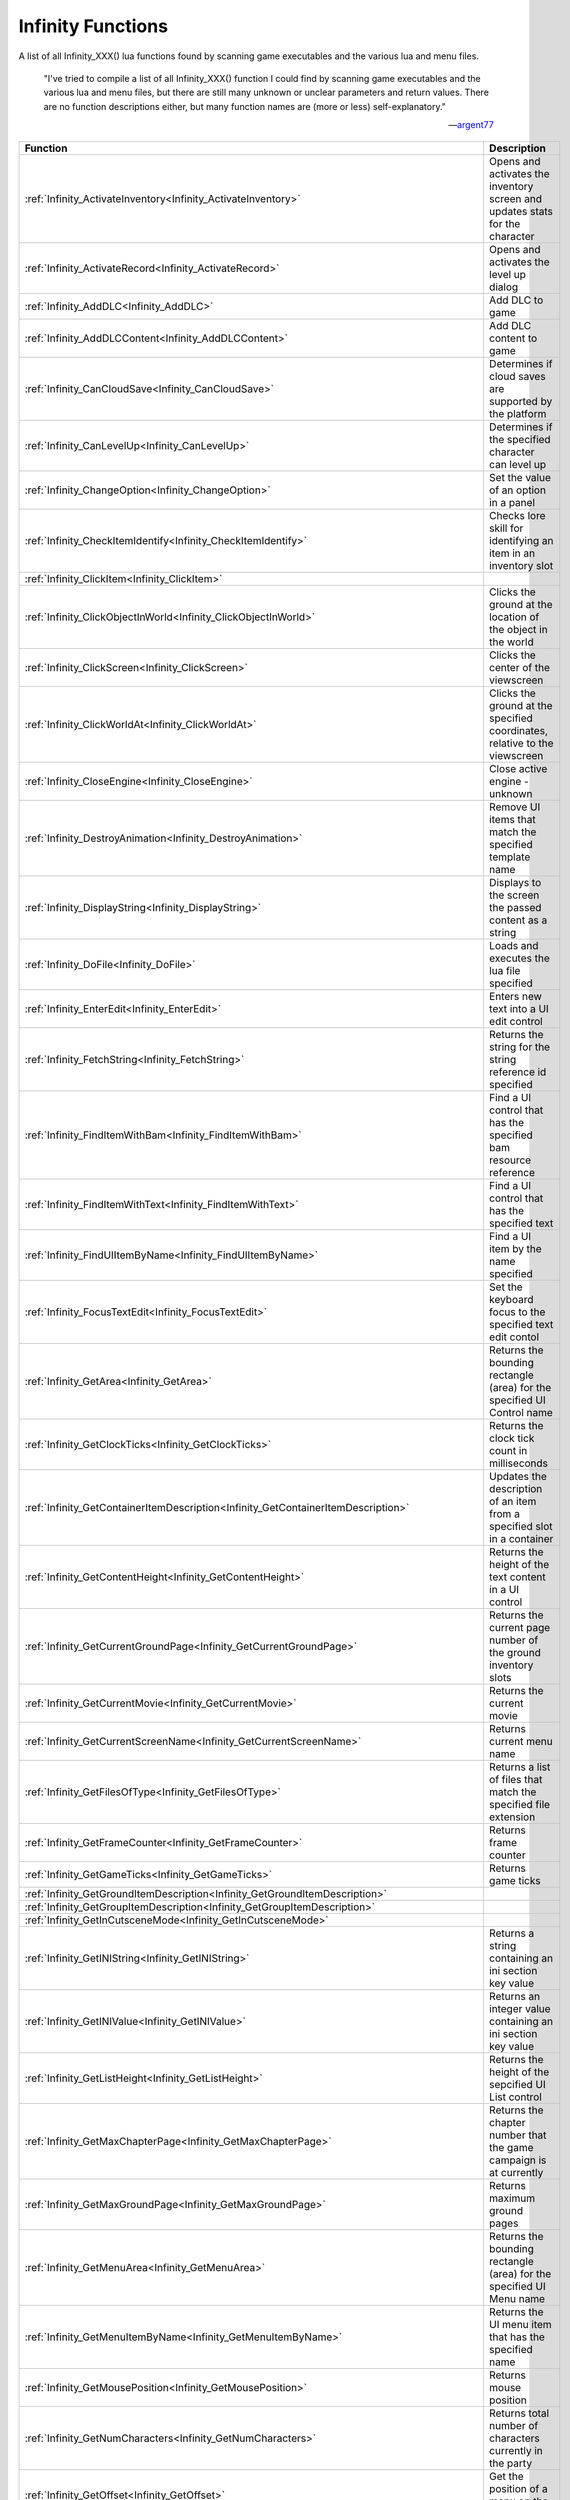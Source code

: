 .. _Infinity:

=====================
Infinity Functions
=====================


A list of all Infinity_XXX() lua functions found by scanning game executables and the various lua and menu files.


   "I've tried to compile a list of all Infinity_XXX() function I could find by scanning game executables and the various lua and menu files, but there are still many unknown or unclear parameters and return values. There are no function descriptions either, but many function names are (more or less) self-explanatory."
   
   
   --`argent77 <https://forums.beamdog.com/discussion/comment/961733/#Comment_961733>`_


+---------------------------------------------------------------------------------------------+-----------------------------------------------------------------------------------------------+
| **Function**                                                                                | **Description**                                                                               |
+---------------------------------------------------------------------------------------------+-----------------------------------------------------------------------------------------------+
| :ref:`Infinity_ActivateInventory<Infinity_ActivateInventory>`                               | Opens and activates the inventory screen and updates stats for the character                  |
+---------------------------------------------------------------------------------------------+-----------------------------------------------------------------------------------------------+
| :ref:`Infinity_ActivateRecord<Infinity_ActivateRecord>`                                     | Opens and activates the level up dialog                                                       |
+---------------------------------------------------------------------------------------------+-----------------------------------------------------------------------------------------------+
| :ref:`Infinity_AddDLC<Infinity_AddDLC>`                                                     | Add DLC to game                                                                               |
+---------------------------------------------------------------------------------------------+-----------------------------------------------------------------------------------------------+
| :ref:`Infinity_AddDLCContent<Infinity_AddDLCContent>`                                       | Add DLC content to game                                                                       |
+---------------------------------------------------------------------------------------------+-----------------------------------------------------------------------------------------------+
| :ref:`Infinity_CanCloudSave<Infinity_CanCloudSave>`                                         | Determines if cloud saves are supported by the platform                                       |
+---------------------------------------------------------------------------------------------+-----------------------------------------------------------------------------------------------+
| :ref:`Infinity_CanLevelUp<Infinity_CanLevelUp>`                                             | Determines if the specified character can level up                                            |
+---------------------------------------------------------------------------------------------+-----------------------------------------------------------------------------------------------+
| :ref:`Infinity_ChangeOption<Infinity_ChangeOption>`                                         | Set the value of an option in a panel                                                         |
+---------------------------------------------------------------------------------------------+-----------------------------------------------------------------------------------------------+
| :ref:`Infinity_CheckItemIdentify<Infinity_CheckItemIdentify>`                               | Checks lore skill for identifying an item in an inventory slot                                |
+---------------------------------------------------------------------------------------------+-----------------------------------------------------------------------------------------------+
| :ref:`Infinity_ClickItem<Infinity_ClickItem>`                                               |                                                                                               |
+---------------------------------------------------------------------------------------------+-----------------------------------------------------------------------------------------------+
| :ref:`Infinity_ClickObjectInWorld<Infinity_ClickObjectInWorld>`                             | Clicks the ground at the location of the object in the world                                  |
+---------------------------------------------------------------------------------------------+-----------------------------------------------------------------------------------------------+
| :ref:`Infinity_ClickScreen<Infinity_ClickScreen>`                                           | Clicks the center of the viewscreen                                                           |
+---------------------------------------------------------------------------------------------+-----------------------------------------------------------------------------------------------+
| :ref:`Infinity_ClickWorldAt<Infinity_ClickWorldAt>`                                         | Clicks the ground at the specified coordinates, relative to the viewscreen                    |
+---------------------------------------------------------------------------------------------+-----------------------------------------------------------------------------------------------+
| :ref:`Infinity_CloseEngine<Infinity_CloseEngine>`                                           | Close active engine - unknown                                                                 |
+---------------------------------------------------------------------------------------------+-----------------------------------------------------------------------------------------------+
| :ref:`Infinity_DestroyAnimation<Infinity_DestroyAnimation>`                                 | Remove UI items that match the specified template name                                        |
+---------------------------------------------------------------------------------------------+-----------------------------------------------------------------------------------------------+
| :ref:`Infinity_DisplayString<Infinity_DisplayString>`                                       | Displays to the screen the passed content as a string                                         |
+---------------------------------------------------------------------------------------------+-----------------------------------------------------------------------------------------------+
| :ref:`Infinity_DoFile<Infinity_DoFile>`                                                     | Loads and executes the lua file specified                                                     |
+---------------------------------------------------------------------------------------------+-----------------------------------------------------------------------------------------------+
| :ref:`Infinity_EnterEdit<Infinity_EnterEdit>`                                               | Enters new text into a UI edit control                                                        |
+---------------------------------------------------------------------------------------------+-----------------------------------------------------------------------------------------------+
| :ref:`Infinity_FetchString<Infinity_FetchString>`                                           | Returns the string for the string reference id specified                                      |
+---------------------------------------------------------------------------------------------+-----------------------------------------------------------------------------------------------+
| :ref:`Infinity_FindItemWithBam<Infinity_FindItemWithBam>`                                   | Find a UI control that has the specified bam resource reference                               |
+---------------------------------------------------------------------------------------------+-----------------------------------------------------------------------------------------------+
| :ref:`Infinity_FindItemWithText<Infinity_FindItemWithText>`                                 | Find a UI control that has the specified text                                                 |
+---------------------------------------------------------------------------------------------+-----------------------------------------------------------------------------------------------+
| :ref:`Infinity_FindUIItemByName<Infinity_FindUIItemByName>`                                 | Find a UI item by the name specified                                                          |
+---------------------------------------------------------------------------------------------+-----------------------------------------------------------------------------------------------+
| :ref:`Infinity_FocusTextEdit<Infinity_FocusTextEdit>`                                       | Set the keyboard focus to the specified text edit contol                                      |
+---------------------------------------------------------------------------------------------+-----------------------------------------------------------------------------------------------+
| :ref:`Infinity_GetArea<Infinity_GetArea>`                                                   | Returns the bounding rectangle (area) for the specified UI Control name                       |
+---------------------------------------------------------------------------------------------+-----------------------------------------------------------------------------------------------+
| :ref:`Infinity_GetClockTicks<Infinity_GetClockTicks>`                                       | Returns the clock tick count in milliseconds                                                  |
+---------------------------------------------------------------------------------------------+-----------------------------------------------------------------------------------------------+
| :ref:`Infinity_GetContainerItemDescription<Infinity_GetContainerItemDescription>`           | Updates the description of an item from a specified slot in a container                       |
+---------------------------------------------------------------------------------------------+-----------------------------------------------------------------------------------------------+
| :ref:`Infinity_GetContentHeight<Infinity_GetContentHeight>`                                 | Returns the height of the text content in a UI control                                        |
+---------------------------------------------------------------------------------------------+-----------------------------------------------------------------------------------------------+
| :ref:`Infinity_GetCurrentGroundPage<Infinity_GetCurrentGroundPage>`                         | Returns the current page number of the ground inventory slots                                 |
+---------------------------------------------------------------------------------------------+-----------------------------------------------------------------------------------------------+
| :ref:`Infinity_GetCurrentMovie<Infinity_GetCurrentMovie>`                                   | Returns the current movie                                                                     |
+---------------------------------------------------------------------------------------------+-----------------------------------------------------------------------------------------------+
| :ref:`Infinity_GetCurrentScreenName<Infinity_GetCurrentScreenName>`                         | Returns current menu name                                                                     |
+---------------------------------------------------------------------------------------------+-----------------------------------------------------------------------------------------------+
| :ref:`Infinity_GetFilesOfType<Infinity_GetFilesOfType>`                                     | Returns a list of files that match the specified file extension                               |
+---------------------------------------------------------------------------------------------+-----------------------------------------------------------------------------------------------+
| :ref:`Infinity_GetFrameCounter<Infinity_GetFrameCounter>`                                   | Returns frame counter                                                                         |
+---------------------------------------------------------------------------------------------+-----------------------------------------------------------------------------------------------+
| :ref:`Infinity_GetGameTicks<Infinity_GetGameTicks>`                                         | Returns game ticks                                                                            |
+---------------------------------------------------------------------------------------------+-----------------------------------------------------------------------------------------------+
| :ref:`Infinity_GetGroundItemDescription<Infinity_GetGroundItemDescription>`                 |                                                                                               |
+---------------------------------------------------------------------------------------------+-----------------------------------------------------------------------------------------------+
| :ref:`Infinity_GetGroupItemDescription<Infinity_GetGroupItemDescription>`                   |                                                                                               |
+---------------------------------------------------------------------------------------------+-----------------------------------------------------------------------------------------------+
| :ref:`Infinity_GetInCutsceneMode<Infinity_GetInCutsceneMode>`                               |                                                                                               |
+---------------------------------------------------------------------------------------------+-----------------------------------------------------------------------------------------------+
| :ref:`Infinity_GetINIString<Infinity_GetINIString>`                                         | Returns a string containing an ini section key value                                          |
+---------------------------------------------------------------------------------------------+-----------------------------------------------------------------------------------------------+
| :ref:`Infinity_GetINIValue<Infinity_GetINIValue>`                                           | Returns an integer value containing an ini section key value                                  |
+---------------------------------------------------------------------------------------------+-----------------------------------------------------------------------------------------------+
| :ref:`Infinity_GetListHeight<Infinity_GetListHeight>`                                       | Returns the height of the sepcified UI List control                                           |
+---------------------------------------------------------------------------------------------+-----------------------------------------------------------------------------------------------+
| :ref:`Infinity_GetMaxChapterPage<Infinity_GetMaxChapterPage>`                               | Returns the chapter number that the game campaign is at currently                             |
+---------------------------------------------------------------------------------------------+-----------------------------------------------------------------------------------------------+
| :ref:`Infinity_GetMaxGroundPage<Infinity_GetMaxGroundPage>`                                 | Returns maximum ground pages                                                                  |
+---------------------------------------------------------------------------------------------+-----------------------------------------------------------------------------------------------+
| :ref:`Infinity_GetMenuArea<Infinity_GetMenuArea>`                                           | Returns the bounding rectangle (area) for the specified UI Menu name                          |
+---------------------------------------------------------------------------------------------+-----------------------------------------------------------------------------------------------+
| :ref:`Infinity_GetMenuItemByName<Infinity_GetMenuItemByName>`                               | Returns the UI menu item that has the specified name                                          |
+---------------------------------------------------------------------------------------------+-----------------------------------------------------------------------------------------------+
| :ref:`Infinity_GetMousePosition<Infinity_GetMousePosition>`                                 | Returns mouse position                                                                        |
+---------------------------------------------------------------------------------------------+-----------------------------------------------------------------------------------------------+
| :ref:`Infinity_GetNumCharacters<Infinity_GetNumCharacters>`                                 | Returns total number of characters currently in the party                                     |
+---------------------------------------------------------------------------------------------+-----------------------------------------------------------------------------------------------+
| :ref:`Infinity_GetOffset<Infinity_GetOffset>`                                               | Get the position of a menu on the screen                                                      |
+---------------------------------------------------------------------------------------------+-----------------------------------------------------------------------------------------------+
| :ref:`Infinity_GetOption<Infinity_GetOption>`                                               | Get the value of an option in a panel                                                         |
+---------------------------------------------------------------------------------------------+-----------------------------------------------------------------------------------------------+
| :ref:`Infinity_GetPasswordRequired<Infinity_GetPasswordRequired>`                           | Updates the passwordReq lua variable with the password requirement                            |
+---------------------------------------------------------------------------------------------+-----------------------------------------------------------------------------------------------+
| :ref:`Infinity_GetPortraitTooltip<Infinity_GetPortraitTooltip>`                             | Returns a string containing the tooltip for a specified portrait index                        |
+---------------------------------------------------------------------------------------------+-----------------------------------------------------------------------------------------------+
| :ref:`Infinity_GetScreenSize<Infinity_GetScreenSize>`                                       | Returns the width and height of the screen                                                    |
+---------------------------------------------------------------------------------------------+-----------------------------------------------------------------------------------------------+
| :ref:`Infinity_GetScriptVarInt<Infinity_GetScriptVarInt>`                                   | Returns the value of a script variable as an integer                                          |
+---------------------------------------------------------------------------------------------+-----------------------------------------------------------------------------------------------+
| :ref:`Infinity_GetScrollIdentifyEnabled<Infinity_GetScrollIdentifyEnabled>`                 | Determines if the specified item requires identification, and can be identified via a scroll  |
+---------------------------------------------------------------------------------------------+-----------------------------------------------------------------------------------------------+
| :ref:`Infinity_GetSelectedCharacterName<Infinity_GetSelectedCharacterName>`                 | Returns a string containing the currently selected character's name                           |
+---------------------------------------------------------------------------------------------+-----------------------------------------------------------------------------------------------+
| :ref:`Infinity_GetSpellIdentifyEnabled<Infinity_GetSpellIdentifyEnabled>`                   | Determines if the specified item requires identification, and can be identified via a spell   |
+---------------------------------------------------------------------------------------------+-----------------------------------------------------------------------------------------------+
| :ref:`Infinity_GetTimeString<Infinity_GetTimeString>`                                       | Returns a formatted date and time string                                                      |
+---------------------------------------------------------------------------------------------+-----------------------------------------------------------------------------------------------+
| :ref:`Infinity_GetTransitionInProgress<Infinity_GetTransitionInProgress>`                   | Returns the transition value                                                                  |
+---------------------------------------------------------------------------------------------+-----------------------------------------------------------------------------------------------+
| :ref:`Infinity_GetUseButtonText<Infinity_GetUseButtonText>`                                 | Returns "Use x" button text of an item name for an item specified                             |
+---------------------------------------------------------------------------------------------+-----------------------------------------------------------------------------------------------+
| :ref:`Infinity_GooglePlaySignedIn<Infinity_GooglePlaySignedIn>`                             | Determines if signed into Google Play                                                         |
+---------------------------------------------------------------------------------------------+-----------------------------------------------------------------------------------------------+
| :ref:`Infinity_HighlightJournalButton<Infinity_HighlightJournalButton>`                     | Unknown purpose, returns false                                                                |
+---------------------------------------------------------------------------------------------+-----------------------------------------------------------------------------------------------+
| :ref:`Infinity_HoverMouseOver<Infinity_HoverMouseOver>`                                     | Moves where your mouse cursor is in the game world                                            |
+---------------------------------------------------------------------------------------------+-----------------------------------------------------------------------------------------------+
| :ref:`Infinity_HoverMouseOverObject<Infinity_HoverMouseOverObject>`                         | Activate AI script file for object that mouse is hovering over                                |
+---------------------------------------------------------------------------------------------+-----------------------------------------------------------------------------------------------+
| :ref:`Infinity_InstanceAnimation<Infinity_InstanceAnimation>`                               |                                                                                               |
+---------------------------------------------------------------------------------------------+-----------------------------------------------------------------------------------------------+
| :ref:`Infinity_IsItemEnabled<Infinity_IsItemEnabled>`                                       |                                                                                               |
+---------------------------------------------------------------------------------------------+-----------------------------------------------------------------------------------------------+
| :ref:`Infinity_IsMenuOnStack<Infinity_IsMenuOnStack>`                                       |                                                                                               |
+---------------------------------------------------------------------------------------------+-----------------------------------------------------------------------------------------------+
| :ref:`Infinity_IsPlayerMoving<Infinity_IsPlayerMoving>`                                     |                                                                                               |
+---------------------------------------------------------------------------------------------+-----------------------------------------------------------------------------------------------+
| :ref:`Infinity_JoinMultiplayerGame<Infinity_JoinMultiplayerGame>`                           |                                                                                               |
+---------------------------------------------------------------------------------------------+-----------------------------------------------------------------------------------------------+
| :ref:`Infinity_LaunchURL<Infinity_LaunchURL>`                                               |                                                                                               |
+---------------------------------------------------------------------------------------------+-----------------------------------------------------------------------------------------------+
| :ref:`Infinity_LevelUp<Infinity_LevelUp>`                                                   | Opens level up dialog                                                                         |
+---------------------------------------------------------------------------------------------+-----------------------------------------------------------------------------------------------+
| :ref:`Infinity_Log<Infinity_Log>`                                                           |                                                                                               |
+---------------------------------------------------------------------------------------------+-----------------------------------------------------------------------------------------------+
| :ref:`Infinity_LookAtObjectInWorld<Infinity_LookAtObjectInWorld>`                           |                                                                                               |
+---------------------------------------------------------------------------------------------+-----------------------------------------------------------------------------------------------+
| :ref:`Infinity_LuaConsoleInput<Infinity_LuaConsoleInput>`                                   |                                                                                               |
+---------------------------------------------------------------------------------------------+-----------------------------------------------------------------------------------------------+
| :ref:`Infinity_OnAddUserEntry<Infinity_OnAddUserEntry>`                                     |                                                                                               |
+---------------------------------------------------------------------------------------------+-----------------------------------------------------------------------------------------------+
| :ref:`Infinity_OnCharacterImportItemSelect<Infinity_OnCharacterImportItemSelect>`           |                                                                                               |
+---------------------------------------------------------------------------------------------+-----------------------------------------------------------------------------------------------+
| :ref:`Infinity_OnCharacterItemSelect<Infinity_OnCharacterItemSelect>`                       |                                                                                               |
+---------------------------------------------------------------------------------------------+-----------------------------------------------------------------------------------------------+
| :ref:`Infinity_OnEditUserEntry<Infinity_OnEditUserEntry>`                                   |                                                                                               |
+---------------------------------------------------------------------------------------------+-----------------------------------------------------------------------------------------------+
| :ref:`Infinity_OnGroundPage<Infinity_OnGroundPage>`                                         |                                                                                               |
+---------------------------------------------------------------------------------------------+-----------------------------------------------------------------------------------------------+
| :ref:`Infinity_OnPortraitDblClick<Infinity_OnPortraitDblClick>`                             |                                                                                               |
+---------------------------------------------------------------------------------------------+-----------------------------------------------------------------------------------------------+
| :ref:`Infinity_OnPortraitItemSelect<Infinity_OnPortraitItemSelect>`                         |                                                                                               |
+---------------------------------------------------------------------------------------------+-----------------------------------------------------------------------------------------------+
| :ref:`Infinity_OnPortraitLClick<Infinity_OnPortraitLClick>`                                 |                                                                                               |
+---------------------------------------------------------------------------------------------+-----------------------------------------------------------------------------------------------+
| :ref:`Infinity_OnPortraitRClick<Infinity_OnPortraitRClick>`                                 |                                                                                               |
+---------------------------------------------------------------------------------------------+-----------------------------------------------------------------------------------------------+
| :ref:`Infinity_OnRemoveUserEntry<Infinity_OnRemoveUserEntry>`                               |                                                                                               |
+---------------------------------------------------------------------------------------------+-----------------------------------------------------------------------------------------------+
| :ref:`Infinity_OnRest<Infinity_OnRest>`                                                     |                                                                                               |
+---------------------------------------------------------------------------------------------+-----------------------------------------------------------------------------------------------+
| :ref:`Infinity_OnScriptItemSelect<Infinity_OnScriptItemSelect>`                             |                                                                                               |
+---------------------------------------------------------------------------------------------+-----------------------------------------------------------------------------------------------+
| :ref:`Infinity_OnScrollIdentify<Infinity_OnScrollIdentify>`                                 |                                                                                               |
+---------------------------------------------------------------------------------------------+-----------------------------------------------------------------------------------------------+
| :ref:`Infinity_OnSoundItemSelect<Infinity_OnSoundItemSelect>`                               |                                                                                               |
+---------------------------------------------------------------------------------------------+-----------------------------------------------------------------------------------------------+
| :ref:`Infinity_OnSpellIdentify<Infinity_OnSpellIdentify>`                                   |                                                                                               |
+---------------------------------------------------------------------------------------------+-----------------------------------------------------------------------------------------------+
| :ref:`Infinity_OnUseButtonClick<Infinity_OnUseButtonClick>`                                 |                                                                                               |
+---------------------------------------------------------------------------------------------+-----------------------------------------------------------------------------------------------+
| :ref:`Infinity_OpenInventoryContainer<Infinity_OpenInventoryContainer>`                     |                                                                                               |
+---------------------------------------------------------------------------------------------+-----------------------------------------------------------------------------------------------+
| :ref:`Infinity_PlayMovie<Infinity_PlayMovie>`                                               |                                                                                               |
+---------------------------------------------------------------------------------------------+-----------------------------------------------------------------------------------------------+
| :ref:`Infinity_PlaySound<Infinity_PlaySound>`                                               |                                                                                               |
+---------------------------------------------------------------------------------------------+-----------------------------------------------------------------------------------------------+
| :ref:`Infinity_PopMenu<Infinity_PopMenu>`                                                   |                                                                                               |
+---------------------------------------------------------------------------------------------+-----------------------------------------------------------------------------------------------+
| :ref:`Infinity_PressKeyboardButton<Infinity_PressKeyboardButton>`                           |                                                                                               |
+---------------------------------------------------------------------------------------------+-----------------------------------------------------------------------------------------------+
| :ref:`Infinity_PushMenu<Infinity_PushMenu>`                                                 |                                                                                               |
+---------------------------------------------------------------------------------------------+-----------------------------------------------------------------------------------------------+
| :ref:`Infinity_RandomNumber<Infinity_RandomNumber>`                                         |                                                                                               |
+---------------------------------------------------------------------------------------------+-----------------------------------------------------------------------------------------------+
| :ref:`Infinity_RemoveINIEntry<Infinity_RemoveINIEntry>`                                     |                                                                                               |
+---------------------------------------------------------------------------------------------+-----------------------------------------------------------------------------------------------+
| :ref:`Infinity_RequestMultiplayerGameDetails<Infinity_RequestMultiplayerGameDetails>`       |                                                                                               |
+---------------------------------------------------------------------------------------------+-----------------------------------------------------------------------------------------------+
| :ref:`Infinity_ScaleToText<Infinity_ScaleToText>`                                           |                                                                                               |
+---------------------------------------------------------------------------------------------+-----------------------------------------------------------------------------------------------+
| :ref:`Infinity_ScrollLists<Infinity_ScrollLists>`                                           |                                                                                               |
+---------------------------------------------------------------------------------------------+-----------------------------------------------------------------------------------------------+
| :ref:`Infinity_SelectDialogueOption<Infinity_SelectDialogueOption>`                         |                                                                                               |
+---------------------------------------------------------------------------------------------+-----------------------------------------------------------------------------------------------+
| :ref:`Infinity_SelectItemAbility<Infinity_SelectItemAbility>`                               |                                                                                               |
+---------------------------------------------------------------------------------------------+-----------------------------------------------------------------------------------------------+
| :ref:`Infinity_SelectListItem<Infinity_SelectListItem>`                                     |                                                                                               |
+---------------------------------------------------------------------------------------------+-----------------------------------------------------------------------------------------------+
| :ref:`Infinity_SendChatMessage<Infinity_SendChatMessage>`                                   |                                                                                               |
+---------------------------------------------------------------------------------------------+-----------------------------------------------------------------------------------------------+
| :ref:`Infinity_SetArea<Infinity_SetArea>`                                                   |                                                                                               |
+---------------------------------------------------------------------------------------------+-----------------------------------------------------------------------------------------------+
| :ref:`Infinity_SetBackground<Infinity_SetBackground>`                                       |                                                                                               |
+---------------------------------------------------------------------------------------------+-----------------------------------------------------------------------------------------------+
| :ref:`Infinity_SetCloudEnabled<Infinity_SetCloudEnabled>`                                   |                                                                                               |
+---------------------------------------------------------------------------------------------+-----------------------------------------------------------------------------------------------+
| :ref:`Infinity_SetGooglePlaySigninState<Infinity_SetGooglePlaySigninState>`                 |                                                                                               |
+---------------------------------------------------------------------------------------------+-----------------------------------------------------------------------------------------------+
| :ref:`Infinity_SetHairColor<Infinity_SetHairColor>`                                         |                                                                                               |
+---------------------------------------------------------------------------------------------+-----------------------------------------------------------------------------------------------+
| :ref:`Infinity_SetHighlightColors<Infinity_SetHighlightColors>`                             | Set a color or color gradient for UI elements in the options dialogs                          |
+---------------------------------------------------------------------------------------------+-----------------------------------------------------------------------------------------------+
| :ref:`Infinity_SetINIValue<Infinity_SetINIValue>`                                           | Sets a value of an ini section key                                                            |
+---------------------------------------------------------------------------------------------+-----------------------------------------------------------------------------------------------+
| :ref:`Infinity_SetKey<Infinity_SetKey>`                                                     |                                                                                               |
+---------------------------------------------------------------------------------------------+-----------------------------------------------------------------------------------------------+
| :ref:`Infinity_SetLanguage<Infinity_SetLanguage>`                                           |                                                                                               |
+---------------------------------------------------------------------------------------------+-----------------------------------------------------------------------------------------------+
| :ref:`Infinity_SetMajorColor<Infinity_SetMajorColor>`                                       |                                                                                               |
+---------------------------------------------------------------------------------------------+-----------------------------------------------------------------------------------------------+
| :ref:`Infinity_SetMinorColor<Infinity_SetMinorColor>`                                       |                                                                                               |
+---------------------------------------------------------------------------------------------+-----------------------------------------------------------------------------------------------+
| :ref:`Infinity_SetOffset<Infinity_SetOffset>`                                               |                                                                                               |
+---------------------------------------------------------------------------------------------+-----------------------------------------------------------------------------------------------+
| :ref:`Infinity_SetOverlay<Infinity_SetOverlay>`                                             |                                                                                               |
+---------------------------------------------------------------------------------------------+-----------------------------------------------------------------------------------------------+
| :ref:`Infinity_SetScreenSize<Infinity_SetScreenSize>`                                       |                                                                                               |
+---------------------------------------------------------------------------------------------+-----------------------------------------------------------------------------------------------+
| :ref:`Infinity_SetScrollTop<Infinity_SetScrollTop>`                                         |                                                                                               |
+---------------------------------------------------------------------------------------------+-----------------------------------------------------------------------------------------------+
| :ref:`Infinity_SetSkinColor<Infinity_SetSkinColor>`                                         |                                                                                               |
+---------------------------------------------------------------------------------------------+-----------------------------------------------------------------------------------------------+
| :ref:`Infinity_SetToken<Infinity_SetToken>`                                                 |                                                                                               |
+---------------------------------------------------------------------------------------------+-----------------------------------------------------------------------------------------------+
| :ref:`Infinity_ShutdownGame<Infinity_ShutdownGame>`                                         |                                                                                               |
+---------------------------------------------------------------------------------------------+-----------------------------------------------------------------------------------------------+
| :ref:`Infinity_SignInOutButtonEnabled<Infinity_SignInOutButtonEnabled>`                     |                                                                                               |
+---------------------------------------------------------------------------------------------+-----------------------------------------------------------------------------------------------+
| :ref:`Infinity_SplitItemStack<Infinity_SplitItemStack>`                                     |                                                                                               |
+---------------------------------------------------------------------------------------------+-----------------------------------------------------------------------------------------------+
| :ref:`Infinity_StartItemCapture<Infinity_StartItemCapture>`                                 |                                                                                               |
+---------------------------------------------------------------------------------------------+-----------------------------------------------------------------------------------------------+
| :ref:`Infinity_StartKeybind<Infinity_StartKeybind>`                                         |                                                                                               |
+---------------------------------------------------------------------------------------------+-----------------------------------------------------------------------------------------------+
| :ref:`Infinity_StopItemCapture<Infinity_StopItemCapture>`                                   |                                                                                               |
+---------------------------------------------------------------------------------------------+-----------------------------------------------------------------------------------------------+
| :ref:`Infinity_StopKeybind<Infinity_StopKeybind>`                                           |                                                                                               |
+---------------------------------------------------------------------------------------------+-----------------------------------------------------------------------------------------------+
| :ref:`Infinity_StopMovie<Infinity_StopMovie>`                                               |                                                                                               |
+---------------------------------------------------------------------------------------------+-----------------------------------------------------------------------------------------------+
| :ref:`Infinity_SwapSlot<Infinity_SwapSlot>`                                                 |                                                                                               |
+---------------------------------------------------------------------------------------------+-----------------------------------------------------------------------------------------------+
| :ref:`Infinity_SwapWithAppearance<Infinity_SwapWithAppearance>`                             |                                                                                               |
+---------------------------------------------------------------------------------------------+-----------------------------------------------------------------------------------------------+
| :ref:`Infinity_SwapWithPortrait<Infinity_SwapWithPortrait>`                                 |                                                                                               |
+---------------------------------------------------------------------------------------------+-----------------------------------------------------------------------------------------------+
| :ref:`Infinity_TakeScreenshot<Infinity_TakeScreenshot>`                                     |                                                                                               |
+---------------------------------------------------------------------------------------------+-----------------------------------------------------------------------------------------------+
| :ref:`Infinity_TextEditHasFocus<Infinity_TextEditHasFocus>`                                 |                                                                                               |
+---------------------------------------------------------------------------------------------+-----------------------------------------------------------------------------------------------+
| :ref:`Infinity_TransitionMenu<Infinity_TransitionMenu>`                                     |                                                                                               |
+---------------------------------------------------------------------------------------------+-----------------------------------------------------------------------------------------------+
| :ref:`Infinity_UpdateCharacterRecordExportPanel<Infinity_UpdateCharacterRecordExportPanel>` |                                                                                               |
+---------------------------------------------------------------------------------------------+-----------------------------------------------------------------------------------------------+
| :ref:`Infinity_UpdateCloudSaveState<Infinity_UpdateCloudSaveState>`                         |                                                                                               |
+---------------------------------------------------------------------------------------------+-----------------------------------------------------------------------------------------------+
| :ref:`Infinity_UpdateInventoryRequesterPanel<Infinity_UpdateInventoryRequesterPanel>`       |                                                                                               |
+---------------------------------------------------------------------------------------------+-----------------------------------------------------------------------------------------------+
| :ref:`Infinity_UpdateLuaStats<Infinity_UpdateLuaStats>`                                     |                                                                                               |
+---------------------------------------------------------------------------------------------+-----------------------------------------------------------------------------------------------+
| :ref:`Infinity_UpdateStoreMainPanel<Infinity_UpdateStoreMainPanel>`                         |                                                                                               |
+---------------------------------------------------------------------------------------------+-----------------------------------------------------------------------------------------------+
| :ref:`Infinity_UpdateStoreRequesterPanel<Infinity_UpdateStoreRequesterPanel>`               |                                                                                               |
+---------------------------------------------------------------------------------------------+-----------------------------------------------------------------------------------------------+
| :ref:`Infinity_WriteINILine<Infinity_WriteINILine>`                                         |                                                                                               |
+---------------------------------------------------------------------------------------------+-----------------------------------------------------------------------------------------------+

----


.. _Infinity_ActivateInventory:

Infinity_ActivateInventory
^^^^^^^^^^^^^^^^^^^^^^^^^^^^^^^^^^^^^^^^^^

Opens and activates the inventory screen and updates stats for the character

::

   Infinity_ActivateInventory()

**Notes**

Calls :ref:`CScreenInventory\:\:ResetGroundPile<CScreenInventoryResetGroundPile>` and
:ref:`CScreenInventory\:\:UpdateLua<CScreenInventoryUpdateLua>`, which in turn calls :ref:`CGameSprite\:\:UpdateLuaStats<CGameSpriteUpdateLuaStats>`

Updates ability scores, stats, skills, equiptment, paperdoll and items for display in the inventory screen for the current character

**Example**

::

   Infinity_ActivateInventory()


----

.. _Infinity_ActivateRecord:

Infinity_ActivateRecord
^^^^^^^^^^^^^^^^^^^^^^^^^^^^^^^^^^^^^^^^^^

Opens and activates the level up dialog

::

   Infinity_ActivateRecord(index)

**Parameters**

* ``integer`` *index* - 0 based index of the character to level up

**Notes**

Calls :ref:`CScreenCharacter\:\:OnLevelUpButtonClick<CScreenCharacterOnLevelUpButtonClick>` to open and activate the level up dialog

**Example**

Enables the level up button if character 5 (index 4) can level up, and on clicking the enabled button, the ``action`` opens the level up dialog via :ref:`Infinity_ActivateRecord<Infinity_ActivateRecord>`:

::

   button
   {
       enabled "Infinity_CanLevelUp(4)"
       bam GUIOSW
       area 0 382 44 44
       sequence 0
       action "Infinity_ActivateRecord(4)"
       pulse 1
   }


----

.. _Infinity_AddDLC:

Infinity_AddDLC
^^^^^^^^^^^^^^^^^^^^^^^^^^^^^^^^^^^^^^^^^^

Add DLC to game

::

   Infinity_AddDLC(name,image,title,description,ios_name,purchased,android_name)

**Parameters**

* ``string`` *name* - text or ResRef ?
* ``string`` *image* - DLC image - ResRef to image ?
* ``integer`` *title* - long pointer to string or StrRef ?
* ``integer`` *description* - long pointer to string or StrRef ?
* ``string`` *ios_name* - text or ResRef ?
* ``integer`` *purchased* - date time stamp ?
* ``string`` *android_name* - text or ResRef ?

**Notes**

Fills in a :ref:`CDLC<CDLC>` structure from the parameters passed and calls the DLCInsert function, which is defined as:

::

   void __cdecl DLCInsert(CDLC toInsert);

Only available on ios or android builds ?

See also :ref:`Infinity_AddDLCContent<Infinity_AddDLCContent>`

**Example**

No known example


----

.. _Infinity_AddDLCContent:

Infinity_AddDLCContent
^^^^^^^^^^^^^^^^^^^^^^^^^^^^^^^^^^^^^^^^^^

Add DLC content to game

::

   Infinity_AddDLCContent(name,dlc_id)

**Parameters**

* ``string`` *name* - text or ResRef ?
* ``integer`` *dlc_id* - dlc id

**Notes**

Fills in a :ref:`CDLC_Content<CDLC_Content>` structure from the parameters passed and calls the DLCInsertContent function, which is defined as:

::

   void __cdecl DLCInsertContent(CDLC_Content toInsert);

Only available on ios or android builds ?

See also :ref:`Infinity_AddDLC<Infinity_AddDLC>`

**Example**

No known example



----

.. _Infinity_CanCloudSave:

Infinity_CanCloudSave
^^^^^^^^^^^^^^^^^^^^^^^^^^^^^^^^^^^^^^^^^^

Determines if cloud saves are supported by the platform, for example Steam.

::

   Infinity_CanCloudSave()

**Return Value**

Returns a ``boolean`` value: ``true`` if cloud saves are supported on the platform or ``false`` otherwise

**Notes**

Calls :ref:`CPlatform\:\:IsPlatformServiceConnected<CPlatformIsPlatformServiceConnected>` and reads :ref:`CBaldurChitin<CBaldurChitin>`.m_cChitin => :ref:`CChitin<CChitin>`.cSteam => :ref:`CSteam<CSteam>`.m_isSteamConnected

**Example**

::

   if Infinity_CanCloudSave() == false and (toggleTitles[1][3] == 60 or toggleTitles[2][3] == 60) then
       removeOptionFromList(toggleTitles,60)
   end


----

.. _Infinity_CanLevelUp:

Infinity_CanLevelUp
^^^^^^^^^^^^^^^^^^^^^^^^^^^^^^^^^^^^^^^^^^

Determines if the specified character can level up - has enough experience points to qualify for a level up.

::

   Infinity_CanLevelUp(index)

**Parameters**

* ``integer`` *index* - 0 based index of the character to check if level up is available for

**Return Value**

Returns a ``boolean`` value: ``true`` if character can level up or ``false`` otherwise

**Notes**


**Example**

Enables the level up button if character 5 (index 4) can level up, and on clicking the enabled button, the ``action`` opens the level up dialog via :ref:`Infinity_ActivateRecord<Infinity_ActivateRecord>`:

::

   button
   {
       enabled "Infinity_CanLevelUp(4)"
       bam GUIOSW
       area 0 382 44 44
       sequence 0
       action "Infinity_ActivateRecord(4)"
       pulse 1
   }



----

.. _Infinity_ChangeOption:

Infinity_ChangeOption
^^^^^^^^^^^^^^^^^^^^^^^^^^^^^^^^^^^^^^^^^^

Set the value of an option in a panel

::

   Infinity_ChangeOption(option_id,value,panel_id)

**Parameters**

* ``integer`` *option_id* - id of the option to set
* ``integer`` *value* - value to set the option to
* ``integer`` *panel_id* - id of the panel

**Notes**

Calls :ref:`CGameOptions\:\:SetOption<CGameOptionsSetOption>`

**Example**

Get the value of option id ``1`` in panel id ``8`` (``panelID`` = ``8``) to a variable ``ttDelaySLDR`` and then set option id ``1`` in panel id ``8`` (``panelID`` = ``8``) to the value of the ``ttDelaySLDR`` variable

::

   panelID = 8
   ttDelaySLDR = Infinity_GetOption(1, panelID)
   Infinity_ChangeOption( 1, ttDelaySLDR, panelID)


See also :ref:`Infinity_GetOption<Infinity_GetOption>`

----

.. _Infinity_CheckItemIdentify:

Infinity_CheckItemIdentify
^^^^^^^^^^^^^^^^^^^^^^^^^^^^^^^^^^^^^^^^^^

Checks lore skill for identifying an item in an inventory slot

::

   Infinity_CheckItemIdentify(nSlot)

**Parameters**

* ``integer`` *nSlot* - slot number that item occupies

**Notes**

Calls the :ref:`CScreenInventory\:\:CheckItemIdentify<CScreenInventoryCheckItemIdentify>` method.

If character has a high enough lore skill value then the item specified in the inventory slot *nSlot* is identified, the item's name and description is updated in the inventory slot and in any quick slot buttons that it currently occupies.

**Example**

::

   function showItemDescriptionInventory(slotName)
       if(characters[id].equipment[slotName].empty ~= 0) then
           return
       end
       
       selectedSlot = slotName
       
       Infinity_CheckItemIdentify(characters[id].equipment[slotName].id)
       showItemDescription(characters[id].equipment[slotName].item, 0)
   end


----

.. _Infinity_ClickItem:

Infinity_ClickItem
^^^^^^^^^^^^^^^^^^^^^^^^^^^^^^^^^^^^^^^^^^



::

   Infinity_ClickItem(???)

**Parameters**

???

**Return Value**

???

**Notes**


**Example**





----

.. _Infinity_ClickObjectInWorld:

Infinity_ClickObjectInWorld
^^^^^^^^^^^^^^^^^^^^^^^^^^^^^^^^^^^^^^^^^^

Clicks the ground at the location of the object in the world

::

   Infinity_ClickObjectInWorld(ScriptName)

**Parameters**

* ``string`` *ScriptName* - name of the script (for the object) to click the ground at

**Return Value**

None

**Notes**


**Example**

Click the ground at ``MINSC.BS``:

::

   Infinity_ClickObjectInWorld("Minsc")


----

.. _Infinity_ClickScreen:

Infinity_ClickScreen
^^^^^^^^^^^^^^^^^^^^^^^^^^^^^^^^^^^^^^^^^^

Clicks the center of the viewscreen

::

   Infinity_ClickScreen()

**Parameters**

None

**Return Value**

None

**Example**

::

   Infinity_ClickScreen()


----

.. _Infinity_ClickWorldAt:

Infinity_ClickWorldAt
^^^^^^^^^^^^^^^^^^^^^^^^^^^^^^^^^^^^^^^^^^

Clicks the ground at the specified coordinates, relative to the viewscreen

::

   Infinity_ClickWorldAt(x,y)

**Parameters**

* ``integer`` *x* - x coordinate to click world at
* ``integer`` *y* - y coordinate to click world at

**Return Value**

None

**Notes**

   "Appears entirely broken. It seems to always click the top-left of the current viewscreen"
   
   --`Bubb <https://forums.beamdog.com/discussion/comment/1065334/#Comment_1065334>`_
   
If your mouse cursor is not in the world (such as on the ActionBar or on a SideBar), it clicks on the world coordinates at ``0``, ``0``

If you don't include :ref:`Infinity_HoverMouseOver<Infinity_HoverMouseOver>` before :ref:`Infinity_ClickWorldAt<Infinity_ClickWorldAt>`, it will click at world coordinates ``0``, ``0`` by assuming your cursor is over the interface.

You can force a click in the game world like so:

::

   Infinity_HoverMouseOver(x,y)
   Infinity_ClickWorldAt(x,y)

**Example**

::

   Infinity_ClickWorldAt(100,200)



----

.. _Infinity_CloseEngine:

Infinity_CloseEngine
^^^^^^^^^^^^^^^^^^^^^^^^^^^^^^^^^^^^^^^^^^

Close active engine - unknown

::

   Infinity_CloseEngine()

**Parameters**

None

**Return Value**

None

**Notes**

* Reads :ref:`CBaldurChitin<CBaldurChitin>`.m_pEngineJournal => CScreenJournal*
* Pushes :ref:`CBaldurChitin<CBaldurChitin>`.m_pEngineWorld => CScreenWorld*
* Reads :ref:`CScreenJournal<CScreenJournal>`.m_cBaldurEngine => :ref:`CBaldurEngine<CBaldurEngine>`.m_cWarp => :ref:`CWarp<CWarp>`.m_cObject => :ref:`CObject<CObject>`.vfptr
* Calls :ref:`CObject<CObject>`.vfptr + ``0x28`` = :ref:`CWarp\:\:EngineDeactivated<CWarpEngineDeactivated>` ?

Unknown as to the purpose of this function - best leave it alone.

**Example**

No known examples



----

.. _Infinity_DestroyAnimation:

Infinity_DestroyAnimation
^^^^^^^^^^^^^^^^^^^^^^^^^^^^^^^^^^^^^^^^^^

Remove and free memory for the UI items that match the template name and instance id specified

::

   Infinity_DestroyAnimation(instanceId,templateName)

**Parameters**

* ``integer`` *instanceId* - instance id
* ``string`` *templateName* - name of the template to remove

**Return Value**

None

**Notes**

Calls :ref:`uiRemoveFromTemplate<uiRemoveFromTemplate>` function, defined as:

::

   void __cdecl uiRemoveFromTemplate(CString sTemplate, int id);

**Example**

No known examples



----

.. _Infinity_DisplayString:

Infinity_DisplayString
^^^^^^^^^^^^^^^^^^^^^^^^^^^^^^^^^^^^^^^^^^

Displays to the screen the passed content as a string

::

   Infinity_DisplayString(...)

**Parameters**

* *...* - special, see notes

**Return Value**

None

**Notes**

Similar to printf function, this function can accept a variable amount of parameters. Each parameter passed is evaluated, converted to a string if necessary and concatenated to form the final string to display on the screen. 

Parameters that are:

* Integers - converted to a string.
* Variables - evaluated and the value of the variable is taken and converted to a string. 
* Functions - evaluated and the result used in other nested functions and/or evaluated to a string.

Paramters supports simple math and other lua functions.

You can inline concatenate strings and variables by using ``..`` between the string and variable and/or the next parameter, for example the ``class`` variable is concatenated to the string:

::

   Infinity_DisplayString("WARNING: unrecognized class argument: " .. class)

**Examples**

Display to screen using inline concatenate using 2 parameters, both using a string and a variable to evaluate:

::

   Infinity_DisplayString("config: "..config..", state: "..state)

Display to screen the result of simple math: (result is displayed as ``20000001``):

::

   Infinity_DisplayString(20000000 + 1)

----

.. _Infinity_DoFile:

Infinity_DoFile
^^^^^^^^^^^^^^^^^^^^^^^^^^^^^^^^^^^^^^^^^^

Loads and executes the lua file specified

::

   Infinity_DoFile(filename)

**Parameters**

* *filename* - full filepath to lua filename to load and process

**Notes**

The ``includes.lua`` file used by the game engine uses :ref:`Infinity_DoFile<Infinity_DoFile>` to setup the lua environement for the ``UI.MENU`` and provides support for running any lua file that begins with ``M_`` found in the games ``override`` folder. The ``M_`` lua files are designated for modders.

**Example**

Load and execute the lua file: ``MyLuaFile.lua``:

::

   Infinity_DoFile("MyLuaFile")


----

.. _Infinity_EnterEdit:

Infinity_EnterEdit
^^^^^^^^^^^^^^^^^^^^^^^^^^^^^^^^^^^^^^^^^^

Enters new text into a UI edit control

::

   Infinity_EnterEdit(newText,oldText)

**Parameters**

* ``string`` *newText* - string containing the new text content
* ``string`` *oldText* - string containing the old text content to replace

**Return Value**

None

**Notes**

Searches through all UI edit controls looking for one that has a string containing *oldText* and replaces it with the *newText* string.

Reads :ref:`uiItem<uiItem>`.edit => :ref:`uiItem::edit<uiItemedit>`.var to compare against *oldText*, if it matches then it is replaced with *newText*

Not tested or verified

**Example**

::

   Infinity_EnterEdit("New text to replace","This is a test")



----

.. _Infinity_FetchString:

Infinity_FetchString
^^^^^^^^^^^^^^^^^^^^^^^^^^^^^^^^^^^^^^^^^^

Returns the string for the string reference id specified

::

   Infinity_FetchString(StrRef)

**Parameters**

* ``integer`` *StrRef* - the string reference (StrRef) id to fetch

**Return Value**

Returns the string for the StrRef id specified in the *StrRef* parameter

**Notes**

Calls the :ref:`CTlkTable\:\:Fetch<CTlkTableFetch>` method to fetch the StrRef string into a :ref:`STR_RES<STR_RES>` structure and pushes :ref:`STR_RES<STR_RES>`.szText => CString.m_pchData onto the lua stack.

**Example**

Returns the string for StrRef ``38848`` (*"Greetings, good customer. A pearl to you."*):

   pearl = Infinity_FetchString(38848)


----

.. _Infinity_FindItemWithBam:

Infinity_FindItemWithBam
^^^^^^^^^^^^^^^^^^^^^^^^^^^^^^^^^^^^^^^^^^

Find a UI control that has the specified bam resource reference

::

   Infinity_FindItemWithBam(BamResRef,Sequence)

**Parameters**

* ``string`` - *BamResRef* - the resource reference (ResRef) to search for that matches an existing UI control's bam ResRef
* ``integer`` - *Sequence* - the bam sequence to match as well (optional)

**Return Value**

Returns userdata version of the item (a pointer to the :ref:`uiItem<uiItem>` structure of the matched UI control or a lua ``NIL``)

See notes for further details.

**Notes**

Searches through all UI controls from the main stack menu and linked list of UI controls:

* Reads :ref:`uiMenu<uiMenu>`.items for an array of pointers. Each pointer in the array is a :ref:`uiItem<uiItem>` structure. 

* Reads offset ``0x98``: :ref:`uiItem<uiItem>`.bam => :ref:`uiItem\:\:bam<uiItembam>`.resref

* If the :ref:`uiItem\:\:bam<uiItembam>`.resref field is ``0`` then the process looks for next uiItem in the linked list to process: reads :ref:`uiItem<uiItem>`.next field (offset ``0x22C``) and repeats the same step above by reading the :ref:`uiItem\:\:bam<uiItembam>`.resref field. If the :ref:`uiItem<uiItem>`.next field is ``0`` then the next pointer in the array of pointers from :ref:`uiMenu<uiMenu>`.items is read and repeats the same step above by reading the :ref:`uiItem\:\:bam<uiItembam>`.resref field.

* If the :ref:`uiItem\:\:bam<uiItembam>`.resref field is not ``0`` then it converts the field value (a :ref:`uiVariant<uiVariant>` type field) to a string. This string is a ResRef. This is then used in comparison with the *BamResRef* ResRef  string parameter.

* If the ResRef strings compared match, and the *Sequence* parameter is **not** specified, then the pointer the :ref:`uiItem<uiItem>` structure of the currently matched UI control, is pushed onto the lua stack and the function exits. 

* If the ResRef strings compared match, and the *Sequence* parameter is specified and matches the value in the :ref:`uiItem::bam<uiItembam>`.sequence field, then the pointer to the :ref:`uiItem<uiItem>` structure of the currently matched UI control, is pushed onto the lua stack and the function exits. 

* If the ResRef strings compared match, and the *Sequence* parameter does **not** match the value in the :ref:`uiItem::bam<uiItembam>`.sequence field, then the :ref:`uiItem<uiItem>`.slot => :ref:`uiItem::slot<uiItemslot>`.icon field (a :ref:`uiVariant<uiVariant>` type) is read, the value converted to a ResRef string and compared to the *BamResRef* string parameter. If this comparison matches then the pointer to the :ref:`uiItem<uiItem>` structure of the currently matched UI control, is pushed onto the lua stack and the function exits.

* If the ResRef strings compared do **not** match, then the :ref:`uiItem<uiItem>`.slot => :ref:`uiItem::slot<uiItemslot>`.icon field (a :ref:`uiVariant<uiVariant>` type) is read, the value converted to a ResRef string and compared to the *BamResRef* string parameter. If this comparison matches then the pointer to the :ref:`uiItem<uiItem>` structure of the currently matched UI control, is pushed onto the lua stack and the function exits.

* If the ResRef strings compared do **not** match, and there is a valid :ref:`uiItem<uiItem>`.next then the search and comparison process continues.

* If the ResRef strings compared do **not** match, and there is a no valid :ref:`uiItem<uiItem>`.next, but there is another pointer in array of pointers found at :ref:`uiMenu<uiMenu>`.items then the search and comparison process continues.

* If the ResRef strings compared do **not** match and there are no more :ref:`uiItem<uiItem>` (via :ref:`uiItem<uiItem>`.next or :ref:`uiMenu<uiMenu>`.items) then a lua nil is pushed to the lua stack and the function exits.

It is unknown how to exactly use this function as there are no known examples.

**Example**

Find the UI control that uses sequence ``3`` of ``GUIOSTLM.BAM`` (*which is the reform party button*)

::

   reformpartycontrol = Infinity_FindItemWithBam("GUIOSTLM",3)



----

.. _Infinity_FindItemWithText:

Infinity_FindItemWithText
^^^^^^^^^^^^^^^^^^^^^^^^^^^^^^^^^^^^^^^^^^

Find a UI control that has the specified text

::

   Infinity_FindItemWithText(OriginalText)

**Parameters**

* ``string`` *OriginalText* - the text to search for that matches an existing UI control's text

**Return Value**

Returns userdata version of the item (a pointer to the :ref:`uiItem<uiItem>` structure of the matched UI control or a lua ``NIL``)

See notes for further details.

**Notes**

Searches through all UI controls from the main stack menu and linked list of UI controls:

* Reads :ref:`uiMenu<uiMenu>`.items for an array of pointers. Each pointer in the array is a :ref:`uiItem<uiItem>` structure. 

* Reads 140 bytes of the :ref:`uiItem<uiItem>` structure into a local buffer and checks offset ``0x70`` of the local buffer, which corresponds to the :ref:`uiItem<uiItem>`.text => :ref:`uiItem\:\:text<uiItemtext>`.text field. 

* If the :ref:`uiItem\:\:text<uiItemtext>`.text field is ``0`` then the process looks for next uiItem in the linked list to process: reads :ref:`uiItem<uiItem>`.next field (offset ``0x22C``) and repeats the same step above by reading the :ref:`uiItem\:\:text<uiItemtext>`.text field. If the :ref:`uiItem<uiItem>`.next field is ``0`` then the next pointer in the array of pointers from :ref:`uiMenu<uiMenu>`.items is read and repeats the same step above by reading the :ref:`uiItem\:\:text<uiItemtext>`.text field.

* If the :ref:`uiItem\:\:text<uiItemtext>`.text field is not ``0`` then it converts the field value (a :ref:`uiVariant<uiVariant>` type field) to an integer. This integer is a string reference (StrRef) id from the TLK table. The (StrRef) string is loaded into a buffer and this is then used in comparison with the *OriginalText* string parameter.

* If the strings compared match, then the pointer to the :ref:`uiItem<uiItem>` structure of the currently matched UI control, is pushed onto the lua stack and the function exits. 

* If the strings compared do **not** match, and there is a valid :ref:`uiItem<uiItem>`.next then the search and comparison process continues.

* If the strings compared do **not** match, and there is a no valid :ref:`uiItem<uiItem>`.next, but there is another pointer in array of pointers found at :ref:`uiMenu<uiMenu>`.items then the search and comparison process continues.

* If the strings compared do **not** match and there are no more :ref:`uiItem<uiItem>` (via :ref:`uiItem<uiItem>`.next or :ref:`uiMenu<uiMenu>`.items) then a lua nil is pushed to the lua stack and the function exits.

It is unknown how to exactly use this function as there are no known examples.

**Example**

::

   --]
   Find the text control that has "Hello" 
   --[
   
   hellocontrol = Infinity_FindItemWithText("Hello")


----

.. _Infinity_FindUIItemByName:

Infinity_FindUIItemByName
^^^^^^^^^^^^^^^^^^^^^^^^^^^^^^^^^^^^^^^^^^

Find a UI item by the name specified

::

   Infinity_FindUIItemByName(UIItemName)

**Parameters**

* ``string`` *UIItemName* - name of the UI item to find

**Return Value**

Returns a pointer to a UI item

**Notes**

Returns the pointer to the item stored in the ``nameToItem`` array, which is defined internally in the game executable as:

::

   nameToItem = {}

Items are stored in the array like so:

::

   nameToItem['%s'] = nameToItemPointer


The ``nameToItem`` array can be accessed directly in ``UI.MENU`` or other lua files.

For example, :ref:`Infinity_ClickItem<Infinity_ClickItem>` takes a menuItem userdata type and clicks the center of its area:

::

   Infinity_ClickItem(nameToItem["whaterNameHere"])

**Example**

Get the inventory menu item:

::

   inventory = Infinity_FindUIItemByName("INVENTORY")

Get the button control for the peasant room to rent at an inn:

::

   selectedRoom = Infinity_FindUIItemByName('BUTTON_room_peasant')


----

.. _Infinity_FocusTextEdit:

Infinity_FocusTextEdit
^^^^^^^^^^^^^^^^^^^^^^^^^^^^^^^^^^^^^^^^^^

Set the keyboard focus to the specified text edit contol, so that typing will occur in the text edit control.

::

   Infinity_FocusTextEdit(element_name)

**Parameters**

* ``string`` *element_name* - name of the text edit control to set the keyboard focus to

**Notes**

Calls the :ref:`uiFocusTextEdit<uiFocusTextEdit>` function

**Example**

Partial example of the CLUAConsole cheat text edit control being displayed and the focus moving to it so that typing occurs in that text edit control:

::

   name 'cheatConsole'
   align center bottom
   ignoreEsc
   
   onOpen 
   "
       toolbarTop = 50
       Infinity_PushMenu('WORLD_MESSAGES')
       Infinity_PushMenu('cheatMenu', 0, 0);
       Infinity_FocusTextEdit('luaEditArea'); 
       luaEdit = trim(luaEdit)
       loadLuaHistory()
   "


----

.. _Infinity_GetArea:

Infinity_GetArea
^^^^^^^^^^^^^^^^^^^^^^^^^^^^^^^^^^^^^^^^^^

Returns the bounding rectangle (area) for the specified UI Control name

::

   Infinity_GetArea(element_name)

**Parameters**

* ``string`` *element_name* - name of the UI Control to return the bounding rectangle for

**Return Value**

Returns as ``integer`` values: x, y, w, h - x coordinate, y coordinate, width and height of rectangle

**Notes**


**Example**

With a UI Label control named ``messagesRect``:

::

   label
   {
       name 'messagesRect'
       area 0 111 863 142
       rectangle 4
   }

To get the area of the ``messagesRect`` label control:

::

   local x,y,w,h = Infinity_GetArea('messagesRect')


----

.. _Infinity_GetClockTicks:

Infinity_GetClockTicks
^^^^^^^^^^^^^^^^^^^^^^^^^^^^^^^^^^^^^^^^^^

Returns the clock tick count in milliseconds

::

   Infinity_GetClockTicks()

**Return Value**

Returns an ``integer`` value of the clock tick in milliseconds

**Notes**

Calls the SDL_GetTicks function, coverts it to a lua number and pushes it onto the lua stack

Can be used to measure the time elapsed between calls to :ref:`Infinity_GetClockTicks<Infinity_GetClockTicks>`

**Example**

Get tick count and store it to a variable:

::

   chatboxScrollTimeLast = Infinity_GetClockTicks()

Later on, get tick count and use previously stored tick count value (``chatboxScrollTimeLast) to measure time elapsed, and store it to a ``dT`` variable:

::

   local dT = Infinity_GetClockTicks() - chatboxScrollTimeLast
   chatboxScrollTimeLast = Infinity_GetClockTicks()

The ``dT`` variable now contains the elapsed time since :ref:`Infinity_GetClockTicks<Infinity_GetClockTicks>` was last called.

----

.. _Infinity_GetContainerItemDescription:

Infinity_GetContainerItemDescription
^^^^^^^^^^^^^^^^^^^^^^^^^^^^^^^^^^^^^^^^^^

Updates the description and usability text of an item from a specified slot in a container

::

   Infinity_GetContainerItemDescription(nSlotNum)

**Parameters**

* ``integer`` *nSlotNum* - slot number to return the item description and and usability text for

**Return Value**

Special, see notes

**Notes**

Calls the following class methods: :ref:`CGameContainer\:\:GetItem<CGameContainerGetItem>`, :ref:`CItem\:\:GetUsabilityText<CItemGetUsabilityText>` and :ref:`CItem\:\:GetDescription<CItemGetDescription>`

Updates an existing array named ``loot``, which is defined in ``UI.MENU`` as:

::

   loot = 
   {
       containerItems = {},
       groupItems = {},
       groundItems = {}
   }

The ``loot`` array is updated with the description and usability text of the item occupying the slot *nSlotNum* in the container. 

**Example**

Update the item description using :ref:`Infinity_GetContainerItemDescription<Infinity_GetContainerItemDescription>` and then access the ``loot`` array via the internal ``UI.MENU`` function ``showItemDescription``:

::

   function showContainerItemDescription(index)
       local idxScrolled = index + worldScreen:GetTopContainerItem()
       if(loot.containerItems[idxScrolled] == nil or loot.containerItems[idxScrolled].item == nil) then
           return nil
       end
       Infinity_GetContainerItemDescription(idxScrolled)
       showItemDescription(loot.containerItems[idxScrolled].item, 2)
   end

The ``showItemDescription`` function, stores some of the ``loot`` array entries into another array ``itemDesc``. ``showItemDescription`` is defined as:

::

   itemDesc = {}
   function showItemDescription(item, mode)
       itemDesc.item = item
       itemDesc.mode = mode
       Infinity_PushMenu('ITEM_DESCRIPTION',0,0)
   end

The ``ITEM_DESCRIPTION`` menu, which uses the values in the ``itemDesc`` array is defined as:

::

   menu
   {
       name 'ITEM_DESCRIPTION'
       align center center
       modal
       label
       {
           area 0 0 864 710
           mosaic GUIINVHI
       }
       label
       {
           area 81 11 700 44
           text "ITEM_TITLE"
           text style title
       }
       label
       {
           area 402 66 52 52
           icon lua "itemDesc.item.icon"
       }
       label
       {
           area 57 170 295 40
           text lua "itemDesc.item.name"
           text align center center
           text style "label"
           text color '5'
       }
       text
       {
           area 356 180 430 353
           text lua "itemDesc.item.description"
           scrollbar 'GUISCRC'
           text style "normal_parchment"
       }
       label
       {
           area 66 210 280 327
           bam lua "itemDesc.item.descPicture"
           sequence 0
           frame 0
           align center center
       }
       button
       {
           bam         GUIOSTUL
           sequence    6
           area        57 638 234 44
           enabled "itemDescLeftButtonEnabled()"
           text lua "itemDescLeftButtonText()"
           text style "button"
           action
           "
               itemDescLeftButtonAction()
           "
       }
       button
       {
           bam         GUIOSTUM
           sequence    6
           area        326 638 204 44
           text  "DONE_BUTTON"
           text style "button"
           action
           "
               Infinity_PopMenu();
           "
       }
       button
       {
           bam         GUIOSTUR
           sequence    6
           area        572 638 234 44
           enabled "itemDescRightButtonEnabled()"
           text lua "itemDescRightButtonText()"
           text style "button"
           action
           "
               itemDescRightButtonAction()
           "
       }
   }

Note the use of ``itemDesc.item.name`` and ``itemDesc.item.description`` etc


----

.. _Infinity_GetContentHeight:

Infinity_GetContentHeight
^^^^^^^^^^^^^^^^^^^^^^^^^^^^^^^^^^^^^^^^^^

Returns the height of the text content in a UI control

::

   Infinity_GetContentHeight(font,width,textcontent,point,indent,useFontZoom)

**Parameters**

* ``string`` *font* - string containing resource reference (ResRef) of font
* ``integer`` *width* - width of the UI control hosting the content
* ``string`` *textcontent* - string containing the text content
* ``integer`` *point* - font size
* ``integer`` *indent* - a boolean value if indented ``1``, or ``0`` otherwise
* ``integer`` *useFontZoom* - boolean value if using font zoom ``1``, or ``0`` otherwise

**Return Value**

Returns an ``integer`` of the calculated content height

**Notes**

Calculates the height of the text content in a UI control, taking into account the font used, the font size, word wrapping for the width of the UI control, indentation and/or font zooming.

You should account for the width of the scrollbar when specifying the *width* parameter

*useFontZoom* is used for font scaling based on the font size (the *point* parameter). If *useFontZoom* is ``0``, the text content (the *textcontent* parameter) will always appear at the defined font size, if *useFontZoom* is ``1`` then font scaling will occur for the text content.

**Example**

::

   --Calculate running total of dialog content height
   local x,y,w,h = Infinity_GetArea("worldPlayerDialogChoicesList")
   w = w - 18 --account for scrollbar influence on width
   local delta = Infinity_GetContentHeight(styles.normal.font, w, text, styles.normal.point, 1, styles.normal.useFontZoom) --1 for indent.
   chatboxContentHeight = chatboxContentHeight + delta

Note: styles are defined in the ``BGEE.LUA`` file

----

.. _Infinity_GetCurrentGroundPage:

Infinity_GetCurrentGroundPage
^^^^^^^^^^^^^^^^^^^^^^^^^^^^^^^^^^^^^^^^^^

Returns the current page number of the ground inventory slots

::

   Infinity_GetCurrentGroundPage()

**Return Value**

Returns an ``integer`` representing the page number of the ground inventory slots

**Notes**

A ground page is a series of inventory slots representing ground items available to pick up or empty slots for items to be dropped into.

Ground pages are used to scroll through the groupings of those ground based inventory slots. See also :ref:`Infinity_GetMaxGroundPage<Infinity_GetMaxGroundPage>` and :ref:`Infinity_GetGroundItemDescription<Infinity_GetGroundItemDescription>`


Calls the :ref:`CScreenInventory\:\:GetCurrentGroundPage<CScreenInventoryGetCurrentGroundPage>` method

**Example**

::

   curPage = Infinity_GetCurrentGroundPage()



----

.. _Infinity_GetCurrentMovie:

Infinity_GetCurrentMovie
^^^^^^^^^^^^^^^^^^^^^^^^^^^^^^^^^^^^^^^^^^

Returns the current movie

::

   Infinity_GetCurrentMovie()

**Parameters**

None

**Return Value**

Returns a ``string`` containing the resource reference (ResRef) of the current movie file (WebM file format)

**Notes**

Reads CBaldurChitin.m_pEngineProjector => CBaldurProjector.m_pMovie => CResWebM.CRes

Compares active engine (CWarp)

Pushes lua string onto stack or lua ``nil``

Note: more research required.


**Example**

::

   curMovie = Infinity_GetCurrentMovie()



----

.. _Infinity_GetCurrentScreenName:

Infinity_GetCurrentScreenName
^^^^^^^^^^^^^^^^^^^^^^^^^^^^^^^^^^^^^^^^^^

Returns current menu name


::

   Infinity_GetCurrentScreenName()

**Parameters**

None

**Return Value**

Returns a ``string`` of the current menu name, or an empty string if no menu active

**Notes**

Uses getMenuStackTop and getStackMenu functions, and if successful, reads the value at :ref:`uiMenu<uiMenu>`.name and pushes this value to the lua stack as a lua string.

**Examples**

Get the current menu name:

::

   curMenuName = Infinity_GetCurrentScreenName()

Sets the button to clickable only if the current menu equals ``CHARGEN``

::

   button
   {
       area 770 552 204 44
       text "IMPORT_BUTTON"
       text style "button"
       bam GUIOSTUM
       clickable lua "Infinity_GetCurrentScreenName() == 'CHARGEN'"
       action "createCharScreen:OnImportCharacterButtonClick()"
   }


----

.. _Infinity_GetFilesOfType:

Infinity_GetFilesOfType
^^^^^^^^^^^^^^^^^^^^^^^^^^^^^^^^^^^^^^^^^^

Returns a list of files that match the specified file extension

::

   Infinity_GetFilesOfType(extension)

**Parameters**

* ``string`` *extension* - string containing file extension

**Return Value**

An array of filenames that matched the specified file extension

**Notes**

Converts extension to resource file type using the chExtToType function and fetches those filenames that match the resource type and stores them into an array.

**Example**

::

   bamfilelist = Infinity_GetFilesOfType("bam")



----

.. _Infinity_GetFrameCounter:

Infinity_GetFrameCounter
^^^^^^^^^^^^^^^^^^^^^^^^^^^^^^^^^^^^^^^^^^

Returns frame counter

::

   Infinity_GetFrameCounter()

**Return Value**

Returns an ``int`` value representing frame counter

**Notes**

Reads the value stored at offset ``0xC48`` of :ref:`CChitin<CChitin>`: :ref:`CChitin<CChitin>`.nAUCounter, converts it to a float and pushes it onto the lua stack.

**Example**

::

   framcounter = Infinity_GetFrameCounter()



----

.. _Infinity_GetGameTicks:

Infinity_GetGameTicks
^^^^^^^^^^^^^^^^^^^^^^^^^^^^^^^^^^^^^^^^^^

Returns game ticks

::

   Infinity_GetGameTicks()

**Return Value**

Returns an ``int`` value representing game ticks

**Notes**

Reads :ref:`CBaldurChitin<CBaldurChitin>`.m_pObjectGame => :ref:`CInfGame<CInfGame>`.m_worldTime => :ref:`CTimerWorld<CTimerWorld>`.m_gameTime and multiplies it by the value stored in the variable ``TIMER_UPDATES_PER_SECOND``. The result is added together with itself, converted to a float and pushed onto the lua stack.

The variable ``TIMER_UPDATES_PER_SECOND`` located at offset ``0x00938778`` is initially set to ``30`` (``0x1E``)

**Example**

::

   ticks = Infinity_GetGameTicks()



----

.. _Infinity_GetGroundItemDescription:

Infinity_GetGroundItemDescription
^^^^^^^^^^^^^^^^^^^^^^^^^^^^^^^^^^^^^^^^^^

Returns a string containing the item's description as seen on the ground

::

   Infinity_GetGroundItemDescription(item_index,slot_id,container_id)

**Parameters**

* *item_index* - 
* *slot_id* - 
* *container_id* - 

**Return Value**

string

**Notes**


**Example**





----

.. _Infinity_GetGroupItemDescription:

Infinity_GetGroupItemDescription
^^^^^^^^^^^^^^^^^^^^^^^^^^^^^^^^^^^^^^^^^^



::

   Infinity_GetGroupItemDescription(item_index)

**Parameters**

* *item_index* - 

**Return Value**

string

**Notes**


**Example**





----

.. _Infinity_GetInCutsceneMode:

Infinity_GetInCutsceneMode
^^^^^^^^^^^^^^^^^^^^^^^^^^^^^^^^^^^^^^^^^^



::

   Infinity_GetInCutsceneMode(???)

**Parameters**

???

**Return Value**

???

**Notes**


**Example**





----

.. _Infinity_GetINIString:

Infinity_GetINIString
^^^^^^^^^^^^^^^^^^^^^^^^^^^^^^^^^^^^^^^^^^

Returns a string containing an ini section key value

::

   Infinity_GetINIString(section_name,value_name,default_value)

**Parameters**

* *section_name* - section name in an ini file
* *value_name* - the key in the section to return the value for
* *default_value* - the default value to return if key does not exist

**Return Value**

``string``

**Notes**


**Example**





----

.. _Infinity_GetINIValue:

Infinity_GetINIValue
^^^^^^^^^^^^^^^^^^^^^^^^^^^^^^^^^^^^^^^^^^

Returns an integer value containing an ini section key value

::

   Infinity_GetINIValue(section_name,value_name,default_value)

**Parameters**

* *section_name* - section name in an ini file
* *value_name* - the key in the section to return the value for
* *default_value* - the default value to return if key does not exist


**Return Value**

``int``

**Notes**


**Example**





----

.. _Infinity_GetListHeight:

Infinity_GetListHeight
^^^^^^^^^^^^^^^^^^^^^^^^^^^^^^^^^^^^^^^^^^

Returns the height of the sepcified UI List control

::

   Infinity_GetListHeight(list_name)

**Parameters**

* ``string`` *list_name* - name of the UI List control

**Return Value**

Returns an ``integer`` value of the specified list's height

**Notes**


**Example**

Get the height of the ``worldPlayerDialogChoicesList`` list in ``UI.MENU``:

::

   local choicesHeight = Infinity_GetListHeight('worldPlayerDialogChoicesList')



----

.. _Infinity_GetMaxChapterPage:

Infinity_GetMaxChapterPage
^^^^^^^^^^^^^^^^^^^^^^^^^^^^^^^^^^^^^^^^^^

Returns the chapter number that the game campaign is at currently

::

   Infinity_GetMaxChapterPage()

**Return Value**

Returns an ``integer`` containing the current chapter number

**Notes**

Returns the value of the ``CHAPTER`` token. Calls the :ref:`CVariableHash\:\:FindKey<CVariableHashFindKey>` method and reads offset ``0x28`` of :ref:`CVariable<CVariable>`: :ref:`CVariable<CVariable>`.m_cAreaVariable => :ref:`CAreaVariable<CAreaVariable>`.m_intValue, and pushes that value to the lua stack.

**Example**

Used in the ``JOURNAL`` menu in ``UI.MENU`` to update the current chapter number:

::

   menu
   {
       name 'JOURNAL'
       align left top
       offset 80 0
       ignoreEsc
       enabled "sidebarsGreyed ~= 1"
       onopen "
           reinitQuests()
           buildQuestDisplay()
           chapter = math.max(0,Infinity_GetMaxChapterPage());


----

.. _Infinity_GetMaxGroundPage:

Infinity_GetMaxGroundPage
^^^^^^^^^^^^^^^^^^^^^^^^^^^^^^^^^^^^^^^^^^

Returns maximum ground pages

::

   Infinity_GetMaxGroundPage()

**Return Value**

Returns an ``integer`` value of the maximum ground pages

**Notes**

A ground page is a series of inventory slots representing ground items available to pick up or empty slots for items to be dropped into.

Ground pages are used to scroll through the groupings of those ground based inventory slots. See also :ref:`Infinity_GetCurrentGroundPage<Infinity_GetCurrentGroundPage>` and :ref:`Infinity_GetGroundItemDescription<Infinity_GetGroundItemDescription>`

Calls the :ref:`CScreenInventory\:\:GetMaxGroundPage<CScreenInventoryGetMaxGroundPage>` method and pushed the value to the lua stack.

**Example**

::

   local maxPages = Infinity_GetMaxGroundPage()


----

.. _Infinity_GetMenuArea:

Infinity_GetMenuArea
^^^^^^^^^^^^^^^^^^^^^^^^^^^^^^^^^^^^^^^^^^

Returns the bounding rectangle (area) for the specified UI Menu name

::

   Infinity_GetMenuArea(menu_name)

**Parameters**

* ``string`` *menu_name* - name of the UI Menu to return the bounding rectangle for

**Return Value**

Returns as ``integer`` values: x, y, w, h - x coordinate, y coordinate, width and height of rectangle

**Notes**


**Example**

Get the area of the ``JOURNAL`` menu:

::

   local offsetX,offsetY,menuWidth,menuHeight = Infinity_GetMenuArea('JOURNAL')



----

.. _Infinity_GetMenuItemByName:

Infinity_GetMenuItemByName
^^^^^^^^^^^^^^^^^^^^^^^^^^^^^^^^^^^^^^^^^^

Returns the UI menu item that has the specified name

::

   Infinity_GetMenuItemByName(item_name)

**Parameters**

* ``string`` *item_name* - name of the menu item

**Return Value**

Returns userdata version of the menu item (a pointer to the :ref:`uiItem<uiItem>` structure of the matched UI control or a lua ``NIL``)

**Notes**



**Example**

::

   MenuItem_InvSlot1 = Infinity_GetMenuItemByName("slot_inv_1")



----

.. _Infinity_GetMousePosition:

Infinity_GetMousePosition
^^^^^^^^^^^^^^^^^^^^^^^^^^^^^^^^^^^^^^^^^^

Returns mouse position

::

   Infinity_GetMousePosition()

**Return Value**

Returns as ``integer`` x,y = x coordinate and y cooordinate of mouse position

**Notes**


**Example**

::

   x,y = Infinity_GetMousePosition();



----

.. _Infinity_GetNumCharacters:

Infinity_GetNumCharacters
^^^^^^^^^^^^^^^^^^^^^^^^^^^^^^^^^^^^^^^^^^

Returns total number of characters currently in the party

::

   Infinity_GetNumCharacters()

**Return Value**

Returns an ``integer`` value of the number of characters in the party

**Notes**


**Example**

From ``UI.MENU`` - enable a portrait button for the 4th character, if there is greater than 3 characters in the party:

::

   button
   {
       area 11 290 64 90
       portrait 3
       bam GUIRSP10
       enabled "Infinity_GetNumCharacters() > 3"



----

.. _Infinity_GetOffset:

Infinity_GetOffset
^^^^^^^^^^^^^^^^^^^^^^^^^^^^^^^^^^^^^^^^^^

Get the position of a menu on the screen

::

   Infinity_GetOffset(menu_name)

**Parameters**

* ``string`` *menu_name* - name of the menu to return the position for

**Return Value**

Returns as ``integer`` values: x,y - x coordinate and y coordinate of the menu position

**Notes**


**Example**

::

   Infinity_GetOffset("JOURNAL")



----

.. _Infinity_GetOption:

Infinity_GetOption
^^^^^^^^^^^^^^^^^^^^^^^^^^^^^^^^^^^^^^^^^^

Get the value of an option in a panel

::

   Infinity_GetOption(option_id,panel_id)

**Parameters**

* ``integer`` *option_id* - id of the option to get value for
* ``integer`` *panel_id* - id of the panel

**Return Value**

Returns an ``integer`` value of the option id specified: *option_id* in *panel_id*

**Notes**


See also :ref:`Infinity_ChangeOption<Infinity_ChangeOption>`

**Example**

Get the value of option id ``1`` in panel id ``8`` (``panelID`` = ``8``) to a variable ``ttDelaySLDR`` and then set option id ``1`` in panel id ``8`` (``panelID`` = ``8``) to the value of the ``ttDelaySLDR`` variable

::

   panelID = 8
   ttDelaySLDR = Infinity_GetOption(1, panelID)
   Infinity_ChangeOption( 1, ttDelaySLDR, panelID)

----

.. _Infinity_GetPasswordRequired:

Infinity_GetPasswordRequired
^^^^^^^^^^^^^^^^^^^^^^^^^^^^^^^^^^^^^^^^^^

Updates the ``passwordReq`` lua variable with the password requirement

::

   Infinity_GetPasswordRequired(id)

**Parameters**

* ``integer`` *id* - ``1`` based index of the ``mp_sessions`` array entry to update

**Returns**

Special, see notes

**Notes**

Updates an existing multidimensional array named ``mp_sessions`` defined in the EE game executable and an existing lua variable ``passwordReq``.

``passwordReq`` is defined  in ``UI.MENU``as:

::

   passwordReq = 0

Each entry in ``mp_sessions`` has the following elements:

* ``description``
* ``flags``
* ``max_players``
* ``players``
* ``port``
* ``name``
* ``password``

After the ``mp_sessions`` array has been updated, the ``flags`` value (which contains amongst other things the password requirement) is placed into the ``passwordReq`` lua variable as a ``boolean`` value: ``1`` true or ``0`` false.

**Example**

The ``gameHasPassword`` function from ``UI.MENU``:

::

   function gameHasPassword(slot)
       if(mp_sessions[mp_shownSessions[slot]["actualIndex"]] == nil) then
           --if the session isn't loaded don't show anything.
           return ""
       end
       Infinity_GetPasswordRequired(mp_shownSessions[slot]["actualIndex"])
       if passwordReq ~= 0 then 
           ret = t("YES")
       else
           ret = t("NO")
       end
       return ret
   end



----

.. _Infinity_GetPortraitTooltip:

Infinity_GetPortraitTooltip
^^^^^^^^^^^^^^^^^^^^^^^^^^^^^^^^^^^^^^^^^^

Returns a string containing the tooltip for a specified portrait index

::

   Infinity_GetPortraitTooltip(index)

**Parameters**

* ``integer`` *index* - a ``0`` based index of the portrait to return the tooltip text for

**Return Value**

Returns a ``string`` containing the tooltip for a specified portrait index 

**Notes**


**Example**

Get tooltip for portrait of character 1:

::

   char1tooltip = Infinity_GetPortraitTooltip(0)



----

.. _Infinity_GetScreenSize:

Infinity_GetScreenSize
^^^^^^^^^^^^^^^^^^^^^^^^^^^^^^^^^^^^^^^^^^

Returns the width and height of the screen - the screen resolution

::

   Infinity_GetScreenSize()

**Return Value**

Returns as ``integer``: w, h - width and height

**Notes**


**Example**

::

   local screenWidth, screenHeight = Infinity_GetScreenSize()



----

.. _Infinity_GetScriptVarInt:

Infinity_GetScriptVarInt
^^^^^^^^^^^^^^^^^^^^^^^^^^^^^^^^^^^^^^^^^^

Returns the value of a script variable as an ``integer``

::

   Infinity_GetScriptVarInt(ScriptVar)

**Parameters**

* ``string`` *ScriptVar* - the script variable to return the value of

**Return Value**

Returns the value of a script variable as an ``integer``

**Notes**

Calls the :ref:`CVariableHash\:\:FindKey<CVariableHashFindKey>` method.

**Example**

No known example



----

.. _Infinity_GetScrollIdentifyEnabled:

Infinity_GetScrollIdentifyEnabled
^^^^^^^^^^^^^^^^^^^^^^^^^^^^^^^^^^^^^^^^^^

Determines if the specified item requires identification, and can be identified via an Indentify scroll

::

   Infinity_GetScrollIdentifyEnabled(item_id)

**Parameters**

* ``integer`` *item_id* - item id

**Return Value**

Returns a ``boolean`` value: ``1`` true, or ``0`` false

**Notes**

Calls the :ref:`CScreenInventory\:\:GetScrollIdentifyEnabled<CScreenInventoryGetScrollIdentifyEnabled>` method.

See also :ref:`Infinity_GetSpellIdentifyEnabled<Infinity_GetSpellIdentifyEnabled>`

**Example**

The Indentify via a scroll button is enabled if the item requires identification (and there is an Identify scroll in the character's possession). Defined in ``UI.MENU`` as:

::

   button
   {
       area 52 214 302 44
       bam GUIOSTCL
       text style "button"
       text "SCROLL_BUTTON"
       
       clickable lua "Infinity_GetScrollIdentifyEnabled(characters[id].equipment[selectedSlot].id)"
       action 
       "
           Infinity_OnScrollIdentify(characters[id].equipment[selectedSlot].id)
           Infinity_PopMenu()
           itemDesc.item = characters[id].equipment[selectedSlot].item --update itemDesc item
       "
   }



----

.. _Infinity_GetSelectedCharacterName:

Infinity_GetSelectedCharacterName
^^^^^^^^^^^^^^^^^^^^^^^^^^^^^^^^^^^^^^^^^^

Returns a string containing the currently selected character's name

::

   Infinity_GetSelectedCharacterName()

**Return Value**

Returns a ``string`` containing the currently selected character's name

**Notes**


**Example**

Set a label UI control's text with the current characters name:

::

   label
   {
       area 467 116 250 30
       text  lua "Infinity_GetSelectedCharacterName()"
       text style "label"
       align left center
   }



----

.. _Infinity_GetSpellIdentifyEnabled:

Infinity_GetSpellIdentifyEnabled
^^^^^^^^^^^^^^^^^^^^^^^^^^^^^^^^^^^^^^^^^^

Determines if the specified item requires identification, and can be identified via an Indentify spell (or a magical item that can cast an Identify spell)

::

   Infinity_GetSpellIdentifyEnabled(item_id)

**Parameters**

* ``string`` *item_id* -  item id

**Return Value**

Returns a ``boolean`` value: ``1`` true, or ``0`` false

**Notes**

Calls the :ref:`CScreenInventory\:\:GetSpellIdentifyEnabled<CScreenInventoryGetSpellIdentifyEnabled>` method.

See also :ref:`Infinity_GetScrollIdentifyEnabled<Infinity_GetScrollIdentifyEnabled>`

**Example**

The Indentify via a spell button is enabled if the item requires identification (and there is an Identify spell in the character's possession). Defined in ``UI.MENU`` as:

::

   button
   {
       area 52 258 302 44
       bam GUIOSTCL
       text style "button"
       text "SPELL_BUTTON"
       
       clickable lua "Infinity_GetSpellIdentifyEnabled(characters[id].equipment[selectedSlot].id)"
       action 
       "
           Infinity_OnSpellIdentify(characters[id].equipment[selectedSlot].id); 
           Infinity_PopMenu()
           itemDesc.item = characters[id].equipment[selectedSlot].item --update itemDesc item
       "
   }


----

.. _Infinity_GetTimeString:

Infinity_GetTimeString
^^^^^^^^^^^^^^^^^^^^^^^^^^^^^^^^^^^^^^^^^^

Returns a formatted date and time string

::

   Infinity_GetTimeString()

**Return Value**

Returns a ``string`` containing the date and time - a timestamp

**Notes**

Calls the :ref:`CTimerWorld\:\:GetCurrentTimeString<CTimerWorldGetCurrentTimeString>` method. 


**Example**

Editing a journal entry will automatically place a date time value, defined in ``UI.MENU`` as:

::

   label
   {
       enabled "journalMode == const.JOURNAL_MODE_EDIT"
       area 58 144 382 42
       text style "label"
       text color 0 120 0 255
       text lua "Infinity_GetTimeString()"
   }



----

.. _Infinity_GetTransitionInProgress:

Infinity_GetTransitionInProgress
^^^^^^^^^^^^^^^^^^^^^^^^^^^^^^^^^^^^^^^^^^

Returns the transition value

::

   Infinity_GetTransitionInProgress()

**Parameters**

None

**Return Value**

Pushes the ``transition`` variable value to the lua stack

**Notes**

``transition`` variable located at offset ``0x00986720`` in BG2EE

``transition`` variable value set in :ref:`Infinity_TransitionMenu<Infinity_TransitionMenu>`, :ref:`drawTop<drawTop>`, and :ref:`eventMenu<eventMenu>` functions

**Example**

No known examples



----

.. _Infinity_GetUseButtonText:

Infinity_GetUseButtonText
^^^^^^^^^^^^^^^^^^^^^^^^^^^^^^^^^^^^^^^^^^

Returns "Use x" button text of an item name for an item specified

::

   Infinity_GetUseButtonText(item_id,mode)

**Parameters**

* ``integer`` *item_id* - item id
* ``integer`` *mode* - mode

**Return Value**

Returns a ``string`` containing the "Use x" of the item specified

**Notes**

Calls the :ref:`CScreenInventory\:\:GetUseButtonText<CScreenInventoryGetUseButtonText>` method

**Example**





----

.. _Infinity_GooglePlaySignedIn:

Infinity_GooglePlaySignedIn
^^^^^^^^^^^^^^^^^^^^^^^^^^^^^^^^^^^^^^^^^^

Determines if signed into Google Play

::

   Infinity_GooglePlaySignedIn()

**Return Value**

Returns an ``integer`` value representing ``1`` true, or ``0`` false otherwise

**Notes**

Calls the :ref:`CPlatform\:\:IsPlatformServiceConnected<CPlatformIsPlatformServiceConnected>` function

Reads :ref:`CChitin<CChitin>`.cSteam => :ref:`CSteam<CSteam>`.m_isSteamConnected

On builds that are not android returns ``false``

**Example**

A Google Play sign in/out button from ``UI.MENU``:

::

   function getGooglePlaySignInText()
       if(Infinity_GooglePlaySignedIn() == 1) then
           return t("SIGN_OUT_BUTTON")
       else
           return t("SIGN_IN_BUTTON")
       end
   end



----

.. _Infinity_HighlightJournalButton:

Infinity_HighlightJournalButton
^^^^^^^^^^^^^^^^^^^^^^^^^^^^^^^^^^^^^^^^^^

Unknown purpose

::

   Infinity_HighlightJournalButton()

**Notes**

Returns ``0`` false

Called from highlightJournalButton function in ``UTIL.LUA``

**Example**

See highlightJournalButton function in ``UTIL.LUA``

Unknown purpose



----

.. _Infinity_HoverMouseOver:

Infinity_HoverMouseOver
^^^^^^^^^^^^^^^^^^^^^^^^^^^^^^^^^^^^^^^^^^

Moves where your mouse cursor is in the game world

::

   Infinity_HoverMouseOver(x,y)

**Parameters**

* ``integer`` *x* - x coordinate to click world at
* ``integer`` *y* - y coordinate to click world at

**Return Value**

None

**Notes**

It doesn't actaully move the mouse cursor, but the game engine thinks it does. 

:ref:`Infinity_HoverMouseOver<Infinity_HoverMouseOver>` will instantly move your mouse into the game world, but it won't move to the proper x,y for one frame (I think?). 

If you don't include :ref:`Infinity_HoverMouseOver<Infinity_HoverMouseOver>` before :ref:`Infinity_ClickWorldAt<Infinity_ClickWorldAt>`, it will click at world coordinates ``0``, ``0`` by assuming your cursor is over the interface.

You can force a click in the game world like so:

::

   Infinity_HoverMouseOver(x,y)
   Infinity_ClickWorldAt(x,y)


**Example**

::

   Infinity_HoverMouseOver(100,200)



----

.. _Infinity_HoverMouseOverObject:

Infinity_HoverMouseOverObject
^^^^^^^^^^^^^^^^^^^^^^^^^^^^^^^^^^^^^^^^^^

Activate AI script file for object that mouse is hovering over (?) - not tested/verified

::

   Infinity_HoverMouseOverObject(objectname)

**Parameters**

* ``string`` *objectname* - name of the object

**Return Value**

??? - Unknown

**Notes**

Calls the :ref:`CAIScriptFile\:\:CAIScriptFile<CAIScriptFileCAIScriptFile>` method

**Example**

No known examples



----

.. _Infinity_InstanceAnimation:

Infinity_InstanceAnimation
^^^^^^^^^^^^^^^^^^^^^^^^^^^^^^^^^^^^^^^^^^



::

   Infinity_InstanceAnimation(string,resref,x,y,w,h,list,list_index)

**Parameters**

* *string* - 
* *resref* - 
* *x* - 
* *y* - 
* *w* - 
* *h* - 
* *list* - 
* *list_index* - 

**Notes**


**Example**





----

.. _Infinity_IsItemEnabled:

Infinity_IsItemEnabled
^^^^^^^^^^^^^^^^^^^^^^^^^^^^^^^^^^^^^^^^^^



::

   Infinity_IsItemEnabled(???)

**Parameters**

???

**Return Value**

???

**Notes**


**Example**





----

.. _Infinity_IsMenuOnStack:

Infinity_IsMenuOnStack
^^^^^^^^^^^^^^^^^^^^^^^^^^^^^^^^^^^^^^^^^^



::

   Infinity_IsMenuOnStack(menu_name)

**Parameters**

* *menu_name* - 

**Return Value**

``bool``

**Notes**


**Example**





----

.. _Infinity_IsPlayerMoving:

Infinity_IsPlayerMoving
^^^^^^^^^^^^^^^^^^^^^^^^^^^^^^^^^^^^^^^^^^



::

   Infinity_IsPlayerMoving(???)

**Parameters**

???

**Return Value**

???

**Notes**


**Example**





----

.. _Infinity_JoinMultiplayerGame:

Infinity_JoinMultiplayerGame
^^^^^^^^^^^^^^^^^^^^^^^^^^^^^^^^^^^^^^^^^^



::

   Infinity_JoinMultiplayerGame(id)

**Notes**


**Example**





----

.. _Infinity_LaunchURL:

Infinity_LaunchURL
^^^^^^^^^^^^^^^^^^^^^^^^^^^^^^^^^^^^^^^^^^



::

   Infinity_LaunchURL(???)

**Parameters**

???

**Return Value**

???

**Notes**


**Example**





----

.. _Infinity_LevelUp:

Infinity_LevelUp
^^^^^^^^^^^^^^^^^^^^^^^^^^^^^^^^^^^^^^^^^^

Opens level up dialog

::

   Infinity_LevelUp()

**Parameters**

None

**Return Value**

None

**Notes**

Calls :ref:`CScreenCharacter\:\:OnLevelUpButtonClick<CScreenCharacterOnLevelUpButtonClick>` to open the level up dialog.

Unknown if calling this will work without specifying a character like :ref:`Infinity_ActivateRecord<Infinity_ActivateRecord>` does.

**Example**

No known examples



----

.. _Infinity_Log:

Infinity_Log
^^^^^^^^^^^^^^^^^^^^^^^^^^^^^^^^^^^^^^^^^^



::

   Infinity_Log(msg)

**Parameters**

* *msg* - 

**Notes**


**Example**





----

.. _Infinity_LookAtObjectInWorld:

Infinity_LookAtObjectInWorld
^^^^^^^^^^^^^^^^^^^^^^^^^^^^^^^^^^^^^^^^^^



::

   Infinity_LookAtObjectInWorld(???)

**Parameters**

???

**Return Value**

???

**Notes**


**Example**





----

.. _Infinity_LuaConsoleInput:

Infinity_LuaConsoleInput
^^^^^^^^^^^^^^^^^^^^^^^^^^^^^^^^^^^^^^^^^^



::

   Infinity_LuaConsoleInput(???,???)

**Parameters**

* *???* - 
* *???* - 

**Notes**


**Example**





----

.. _Infinity_OnAddUserEntry:

Infinity_OnAddUserEntry
^^^^^^^^^^^^^^^^^^^^^^^^^^^^^^^^^^^^^^^^^^



::

   Infinity_OnAddUserEntry(string)

**Parameters**

* *string* - 

**Notes**


**Example**





----

.. _Infinity_OnCharacterImportItemSelect:

Infinity_OnCharacterImportItemSelect
^^^^^^^^^^^^^^^^^^^^^^^^^^^^^^^^^^^^^^^^^^



::

   Infinity_OnCharacterImportItemSelect(table_index)

**Parameters**

* *table_index* - 

**Notes**


**Example**





----

.. _Infinity_OnCharacterItemSelect:

Infinity_OnCharacterItemSelect
^^^^^^^^^^^^^^^^^^^^^^^^^^^^^^^^^^^^^^^^^^



::

   Infinity_OnCharacterItemSelect(table_index)

**Parameters**

* *table_index* -  

**Notes**


**Example**





----

.. _Infinity_OnEditUserEntry:

Infinity_OnEditUserEntry
^^^^^^^^^^^^^^^^^^^^^^^^^^^^^^^^^^^^^^^^^^



::

   Infinity_OnEditUserEntry(string1,string2)

**Parameters**

* *string1* - 
* *string2* - 

**Return Value**

???

**Notes**


**Example**





----

.. _Infinity_OnGroundPage:

Infinity_OnGroundPage
^^^^^^^^^^^^^^^^^^^^^^^^^^^^^^^^^^^^^^^^^^



::

   Infinity_OnGroundPage(increment)

**Parameters**

* *increment* - 

**Notes**


**Example**





----

.. _Infinity_OnPortraitDblClick:

Infinity_OnPortraitDblClick
^^^^^^^^^^^^^^^^^^^^^^^^^^^^^^^^^^^^^^^^^^

Event action when mouse double clicks a character portrait

::

   Infinity_OnPortraitDblClick(index)

**Parameters**

* *index* - index of portrait being double clicked

**Notes**


**Example**





----

.. _Infinity_OnPortraitItemSelect:

Infinity_OnPortraitItemSelect
^^^^^^^^^^^^^^^^^^^^^^^^^^^^^^^^^^^^^^^^^^

Event action when character portrait is selected

::

   Infinity_OnPortraitItemSelect(???)

**Parameters**

???

**Return Value**

???

**Notes**


**Example**





----

.. _Infinity_OnPortraitLClick:

Infinity_OnPortraitLClick
^^^^^^^^^^^^^^^^^^^^^^^^^^^^^^^^^^^^^^^^^^

Event action when mouse left clicks a character portrait

::

   Infinity_OnPortraitLClick(index)

**Parameters**

* *index* - index of portrait being clicked

**Notes**


**Example**





----

.. _Infinity_OnPortraitRClick:

Infinity_OnPortraitRClick
^^^^^^^^^^^^^^^^^^^^^^^^^^^^^^^^^^^^^^^^^^

Event action when mouse right clicks a character portrait

::

   Infinity_OnPortraitRClick(index)

**Parameters**

* *index* - index of portrait being clicked

**Notes**


**Example**





----

.. _Infinity_OnRemoveUserEntry:

Infinity_OnRemoveUserEntry
^^^^^^^^^^^^^^^^^^^^^^^^^^^^^^^^^^^^^^^^^^



::

   Infinity_OnRemoveUserEntry(string)

**Parameters**

* *string* - 

**Notes**


**Example**





----

.. _Infinity_OnRest:

Infinity_OnRest
^^^^^^^^^^^^^^^^^^^^^^^^^^^^^^^^^^^^^^^^^^



::

   Infinity_OnRest(???)

**Parameters**

???

**Return Value**

???

**Notes**


**Example**





----

.. _Infinity_OnScriptItemSelect:

Infinity_OnScriptItemSelect
^^^^^^^^^^^^^^^^^^^^^^^^^^^^^^^^^^^^^^^^^^



::

   Infinity_OnScriptItemSelect(table_index)

**Parameters**

* *table_index* - 


**Notes**


**Example**





----

.. _Infinity_OnScrollIdentify:

Infinity_OnScrollIdentify
^^^^^^^^^^^^^^^^^^^^^^^^^^^^^^^^^^^^^^^^^^

Event action when a scroll identifies an item

::

   Infinity_OnScrollIdentify(item_id)

**Parameters**

* ``integer`` *item_id* - id of the item being identified

**Notes**


**Example**





----

.. _Infinity_OnSoundItemSelect:

Infinity_OnSoundItemSelect
^^^^^^^^^^^^^^^^^^^^^^^^^^^^^^^^^^^^^^^^^^



::

   Infinity_OnSoundItemSelect(table_index)

**Parameters**

* *table_index* - 


**Notes**


**Example**





----

.. _Infinity_OnSpellIdentify:

Infinity_OnSpellIdentify
^^^^^^^^^^^^^^^^^^^^^^^^^^^^^^^^^^^^^^^^^^

Event action when a spell identifies an item

::

   Infinity_OnSpellIdentify(item_id)

**Parameters**

* ``integer`` *item_id* - id of the item being identified

**Return Value**

 

**Notes**


**Example**





----

.. _Infinity_OnUseButtonClick:

Infinity_OnUseButtonClick
^^^^^^^^^^^^^^^^^^^^^^^^^^^^^^^^^^^^^^^^^^



::

   Infinity_OnUseButtonClick(item_id,mode)

**Parameters**

* ``integer`` *item_id* - 
* *mode* - 

**Notes**


**Example**





----

.. _Infinity_OpenInventoryContainer:

Infinity_OpenInventoryContainer
^^^^^^^^^^^^^^^^^^^^^^^^^^^^^^^^^^^^^^^^^^



::

   Infinity_OpenInventoryContainer(resref)

**Parameters**

* resref* - resource reference of the container being opened

**Notes**


**Example**





----

.. _Infinity_PlayMovie:

Infinity_PlayMovie
^^^^^^^^^^^^^^^^^^^^^^^^^^^^^^^^^^^^^^^^^^

Plays a movie (a WebM file format)

::

   Infinity_PlayMovie(movie_name,element_name)

**Parameters**

* *movie_name* - resource reference of the movie to play
* *element_name* - 

**Notes**


**Example**





----

.. _Infinity_PlaySound:

Infinity_PlaySound
^^^^^^^^^^^^^^^^^^^^^^^^^^^^^^^^^^^^^^^^^^

Plays a sound

::

   Infinity_PlaySound(resref)

**Parameters**

* resref* - resource reference of the sound to play

**Notes**


**Example**





----

.. _Infinity_PopMenu:

Infinity_PopMenu
^^^^^^^^^^^^^^^^^^^^^^^^^^^^^^^^^^^^^^^^^^



::

   Infinity_PopMenu(menu_name)

**Parameters**

* *menu_name* - 

**Notes**


**Example**





----

.. _Infinity_PressKeyboardButton:

Infinity_PressKeyboardButton
^^^^^^^^^^^^^^^^^^^^^^^^^^^^^^^^^^^^^^^^^^



::

   Infinity_PressKeyboardButton(???)

**Parameters**

(???)

**Return Value**

(???)

**Notes**


**Example**





----

.. _Infinity_PushMenu:

Infinity_PushMenu
^^^^^^^^^^^^^^^^^^^^^^^^^^^^^^^^^^^^^^^^^^



::

   Infinity_PushMenu(menu_name)

**Parameters**

* *menu_name* - 

**Notes**


**Example**





----

.. _Infinity_RandomNumber:

Infinity_RandomNumber
^^^^^^^^^^^^^^^^^^^^^^^^^^^^^^^^^^^^^^^^^^

Returns an random number

::

   Infinity_RandomNumber(min,range)

**Parameters**

* *min* - minimum value of random number
* *range* - maximum value of random number

**Return Value**

``int``

**Notes**


**Example**





----

.. _Infinity_RemoveINIEntry:

Infinity_RemoveINIEntry
^^^^^^^^^^^^^^^^^^^^^^^^^^^^^^^^^^^^^^^^^^

Removes an ini section key value

::

   Infinity_RemoveINIEntry(section_name,value_name)

**Parameters**

* section_name* - ini section name
* value_name* - key in the ini section to remove

**Notes**


**Example**





----

.. _Infinity_RequestMultiplayerGameDetails:

Infinity_RequestMultiplayerGameDetails
^^^^^^^^^^^^^^^^^^^^^^^^^^^^^^^^^^^^^^^^^^



::

   Infinity_RequestMultiplayerGameDetails(???)

**Parameters**

???

**Return Value**

???

**Notes**


**Example**





----

.. _Infinity_ScaleToText:

Infinity_ScaleToText
^^^^^^^^^^^^^^^^^^^^^^^^^^^^^^^^^^^^^^^^^^



::

   Infinity_ScaleToText(element_name)

**Parameters**

* *element_name* - 

**Notes**


**Example**





----

.. _Infinity_ScrollLists:

Infinity_ScrollLists
^^^^^^^^^^^^^^^^^^^^^^^^^^^^^^^^^^^^^^^^^^



::

   Infinity_ScrollLists(???)

**Parameters**

???

**Return Value**

???

**Notes**


**Example**





----

.. _Infinity_SelectDialogueOption:

Infinity_SelectDialogueOption
^^^^^^^^^^^^^^^^^^^^^^^^^^^^^^^^^^^^^^^^^^



::

   Infinity_SelectDialogueOption(???)

**Parameters**

???

**Return Value**

???

**Notes**


**Example**





----

.. _Infinity_SelectItemAbility:

Infinity_SelectItemAbility
^^^^^^^^^^^^^^^^^^^^^^^^^^^^^^^^^^^^^^^^^^



::

   Infinity_SelectItemAbility(ability_index,item_num,item_id)

**Parameters**

* *ability_index* - 
* *item_num* - 
* ``integer`` *item_id* - 

**Notes**


**Example**





----

.. _Infinity_SelectListItem:

Infinity_SelectListItem
^^^^^^^^^^^^^^^^^^^^^^^^^^^^^^^^^^^^^^^^^^



::

   Infinity_SelectListItem(???)

**Parameters**

???

**Return Value**

???

**Notes**


**Example**





----

.. _Infinity_SendChatMessage:

Infinity_SendChatMessage
^^^^^^^^^^^^^^^^^^^^^^^^^^^^^^^^^^^^^^^^^^



::

   Infinity_SendChatMessage(msg,boolean)

**Parameters**

* *msg* - 
* *boolean* - 

**Notes**


**Example**





----

.. _Infinity_SetArea:

Infinity_SetArea
^^^^^^^^^^^^^^^^^^^^^^^^^^^^^^^^^^^^^^^^^^



::

   Infinity_SetArea(element_name,x,y,w,h)

**Parameters**

* *element_name* - 
* *x* - 
* *y* - 
* *w* - 
* *h* - 

**Return Value**

???

**Notes**


**Example**





----

.. _Infinity_SetBackground:

Infinity_SetBackground
^^^^^^^^^^^^^^^^^^^^^^^^^^^^^^^^^^^^^^^^^^



::

   Infinity_SetBackground(menu_name)

**Parameters**

* *menu_name* - 

**Notes**


**Example**





----

.. _Infinity_SetCloudEnabled:

Infinity_SetCloudEnabled
^^^^^^^^^^^^^^^^^^^^^^^^^^^^^^^^^^^^^^^^^^



::

   Infinity_SetCloudEnabled(???)

**Parameters**

???

**Return Value**

???

**Notes**


**Example**





----

.. _Infinity_SetGooglePlaySigninState:

Infinity_SetGooglePlaySigninState
^^^^^^^^^^^^^^^^^^^^^^^^^^^^^^^^^^^^^^^^^^



::

   Infinity_SetGooglePlaySigninState(???)

**Parameters**

???

**Return Value**

???

**Notes**


**Example**





----

.. _Infinity_SetHairColor:

Infinity_SetHairColor
^^^^^^^^^^^^^^^^^^^^^^^^^^^^^^^^^^^^^^^^^^



::

   Infinity_SetHairColor(index)

**Parameters**

* *index* - 

**Notes**


**Example**





----

.. _Infinity_SetHighlightColors:

Infinity_SetHighlightColors
^^^^^^^^^^^^^^^^^^^^^^^^^^^^^^^^^^^^^^^^^^

Set a color or color gradient for UI elements in the options dialogs that are currently selected

::

   Infinity_SetHighlightColors(lr,lg,lb,la,cr,cg,cb,ca,rr,rg,rb,ra)

**Parameters**

* ``hexidecimal`` *lr* - left color: the intensity of the red color channel
* ``hexidecimal`` *lg* - left color: the intensity of the green color channel
* ``hexidecimal`` *lb* - left color: the intensity of the blue color channel
* ``hexidecimal`` *la* - left color: the transparency level of the alpha channel
* ``hexidecimal`` *cr* - center color: the intensity of the red color channel
* ``hexidecimal`` *cg* - center color: the intensity of the green color channel
* ``hexidecimal`` *cb* - center color: the intensity of the blue color channel
* ``hexidecimal`` *ca* - center color: the transparency level of the alpha channel
* ``hexidecimal`` *rr* - right color: the intensity of the red color channel
* ``hexidecimal`` *rg* - right color: the intensity of the green color channel
* ``hexidecimal`` *rb* - right color: the intensity of the blue color channel
* ``hexidecimal`` *ra* - right color: the transparency level of the alpha channel

**Notes**

User three color definitions: left, center and right

Parameters use **hexidecimal** values (prefixed with ``0x``) for each color color and the alpha channel level

**Example**


   Infinity_SetHighlightColors(0x7F,0x00,0x7F,0xff, 0x00,0x7F,0x00,0xff, 0x00,0x00,0x7F,0xff)


----

.. _Infinity_SetINIValue:

Infinity_SetINIValue
^^^^^^^^^^^^^^^^^^^^^^^^^^^^^^^^^^^^^^^^^^

Sets a value of an ini section key

::

   Infinity_SetINIValue(section_name,value_name,value)

**Parameters**

* ``string`` *section_name* - ini section to set the key value for
* ``string`` *value_name* - the key in the ini section to set the value for
* ``string`` *value* - the new value of the key

**Notes**


**Example**

Set the ``Player Name`` key in ``Multiplayer`` section to the value of the variable ``connectionPlayerNameEdit``

::

   if connectionPlayerNameEdit == "" then
       connectionPlayerNameEdit = Infinity_GetINIString('Multiplayer', 'Player Name', player)
       Infinity_SetINIValue('Multiplayer', 'Player Name', connectionPlayerNameEdit)
   end



----

.. _Infinity_SetKey:

Infinity_SetKey
^^^^^^^^^^^^^^^^^^^^^^^^^^^^^^^^^^^^^^^^^^

Sets key in C++ memory

::

   Infinity_SetKey(value,type)

**Parameters**

* *value* - 
* *type* - 

**Notes**


**Example**





----

.. _Infinity_SetLanguage:

Infinity_SetLanguage
^^^^^^^^^^^^^^^^^^^^^^^^^^^^^^^^^^^^^^^^^^



::

   Infinity_SetLanguage(lang_id,showSubTitles)

**Parameters**

* *lang_id* - 
* *showSubTitles* - 

**Notes**


**Example**





----

.. _Infinity_SetMajorColor:

Infinity_SetMajorColor
^^^^^^^^^^^^^^^^^^^^^^^^^^^^^^^^^^^^^^^^^^



::

   Infinity_SetMajorColor(index)

**Parameters**

* *index* - 

**Notes**


**Example**





----

.. _Infinity_SetMinorColor:

Infinity_SetMinorColor
^^^^^^^^^^^^^^^^^^^^^^^^^^^^^^^^^^^^^^^^^^



::

   Infinity_SetMinorColor(index)

**Parameters**

* *index* - 

**Notes**


**Example**





----

.. _Infinity_SetOffset:

Infinity_SetOffset
^^^^^^^^^^^^^^^^^^^^^^^^^^^^^^^^^^^^^^^^^^



::

   Infinity_SetOffset(menu_name,x,y)

**Parameters**

* *menu_name* - 
* *x* - 
* *y* - 

**Return Value**

???

**Notes**


**Example**





----

.. _Infinity_SetOverlay:

Infinity_SetOverlay
^^^^^^^^^^^^^^^^^^^^^^^^^^^^^^^^^^^^^^^^^^



::

   Infinity_SetOverlay(menu_name)

**Parameters**

* *menu_name* - 

**Notes**


**Example**





----

.. _Infinity_SetScreenSize:

Infinity_SetScreenSize
^^^^^^^^^^^^^^^^^^^^^^^^^^^^^^^^^^^^^^^^^^



::

   Infinity_SetScreenSize(w,h)

**Parameters**

* *w* - 
* *h* - 

**Notes**


**Example**





----

.. _Infinity_SetScrollTop:

Infinity_SetScrollTop
^^^^^^^^^^^^^^^^^^^^^^^^^^^^^^^^^^^^^^^^^^



::

   Infinity_SetScrollTop(???)

**Parameters**

???

**Return Value**

???

**Notes**


**Example**





----

.. _Infinity_SetSkinColor:

Infinity_SetSkinColor
^^^^^^^^^^^^^^^^^^^^^^^^^^^^^^^^^^^^^^^^^^



::

   Infinity_SetSkinColor(index)

**Parameters**

* *index* - 

**Notes**


**Example**





----

.. _Infinity_SetToken:

Infinity_SetToken
^^^^^^^^^^^^^^^^^^^^^^^^^^^^^^^^^^^^^^^^^^



::

   Infinity_SetToken(token_name,value)

**Parameters**

* *token_name* - 
* *value* - 

**Notes**


**Example**





----

.. _Infinity_ShutdownGame:

Infinity_ShutdownGame
^^^^^^^^^^^^^^^^^^^^^^^^^^^^^^^^^^^^^^^^^^



::

   Infinity_ShutdownGame()

**Notes**


**Example**





----

.. _Infinity_SignInOutButtonEnabled:

Infinity_SignInOutButtonEnabled
^^^^^^^^^^^^^^^^^^^^^^^^^^^^^^^^^^^^^^^^^^



::

   Infinity_SignInOutButtonEnabled(???)

**Parameters**

???

**Return Value**

???

**Notes**


**Example**





----

.. _Infinity_SplitItemStack:

Infinity_SplitItemStack
^^^^^^^^^^^^^^^^^^^^^^^^^^^^^^^^^^^^^^^^^^



::

   Infinity_SplitItemStack(item_id,count,slot_name)

**Parameters**

* ``integer`` *item_id* - 
* *count* - 
* *slot_name* - 

**Return Value**

 

**Notes**


**Example**





----

.. _Infinity_StartItemCapture:

Infinity_StartItemCapture
^^^^^^^^^^^^^^^^^^^^^^^^^^^^^^^^^^^^^^^^^^



::

   Infinity_StartItemCapture(map_name)

**Parameters**

* *map_name* - 


**Notes**


**Example**





----

.. _Infinity_StartKeybind:

Infinity_StartKeybind
^^^^^^^^^^^^^^^^^^^^^^^^^^^^^^^^^^^^^^^^^^



::

   Infinity_StartKeybind(action)

**Parameters**

* *action* - 

**Notes**


**Example**





----

.. _Infinity_StopItemCapture:

Infinity_StopItemCapture
^^^^^^^^^^^^^^^^^^^^^^^^^^^^^^^^^^^^^^^^^^



::

   Infinity_StopItemCapture(map_name)

**Parameters**

* *map_name* -  

**Notes**


**Example**





----

.. _Infinity_StopKeybind:

Infinity_StopKeybind
^^^^^^^^^^^^^^^^^^^^^^^^^^^^^^^^^^^^^^^^^^



::

   Infinity_StopKeybind()

**Notes**


**Example**





----

.. _Infinity_StopMovie:

Infinity_StopMovie
^^^^^^^^^^^^^^^^^^^^^^^^^^^^^^^^^^^^^^^^^^



::

   Infinity_StopMovie(element_name)

**Parameters**

* *element_name* - 

**Notes**


**Example**





----

.. _Infinity_SwapSlot:

Infinity_SwapSlot
^^^^^^^^^^^^^^^^^^^^^^^^^^^^^^^^^^^^^^^^^^



::

   Infinity_SwapSlot(???)

**Parameters**

???

**Return Value**

???

**Notes**


**Example**





----

.. _Infinity_SwapWithAppearance:

Infinity_SwapWithAppearance
^^^^^^^^^^^^^^^^^^^^^^^^^^^^^^^^^^^^^^^^^^



::

   Infinity_SwapWithAppearance()

**Notes**


**Example**





----

.. _Infinity_SwapWithPortrait:

Infinity_SwapWithPortrait
^^^^^^^^^^^^^^^^^^^^^^^^^^^^^^^^^^^^^^^^^^



::

   Infinity_SwapWithPortrait(index)

**Parameters**

* *index* - 

**Notes**


**Example**





----

.. _Infinity_TakeScreenshot:

Infinity_TakeScreenshot
^^^^^^^^^^^^^^^^^^^^^^^^^^^^^^^^^^^^^^^^^^



::

   Infinity_TakeScreenshot()

**Notes**


**Example**





----

.. _Infinity_TextEditHasFocus:

Infinity_TextEditHasFocus
^^^^^^^^^^^^^^^^^^^^^^^^^^^^^^^^^^^^^^^^^^



::

   Infinity_TextEditHasFocus()

**Return Value**

``bool``

**Notes**


**Example**





----

.. _Infinity_TransitionMenu:

Infinity_TransitionMenu
^^^^^^^^^^^^^^^^^^^^^^^^^^^^^^^^^^^^^^^^^^



::

   Infinity_TransitionMenu(menu_name)

**Parameters**

* *menu_name* - 

**Notes**


**Example**





----

.. _Infinity_UpdateCharacterRecordExportPanel:

Infinity_UpdateCharacterRecordExportPanel
^^^^^^^^^^^^^^^^^^^^^^^^^^^^^^^^^^^^^^^^^^



::

   Infinity_UpdateCharacterRecordExportPanel()

**Notes**


**Example**





----

.. _Infinity_UpdateCloudSaveState:

Infinity_UpdateCloudSaveState
^^^^^^^^^^^^^^^^^^^^^^^^^^^^^^^^^^^^^^^^^^



::

   Infinity_UpdateCloudSaveState()

**Notes**


**Example**





----

.. _Infinity_UpdateInventoryRequesterPanel:

Infinity_UpdateInventoryRequesterPanel
^^^^^^^^^^^^^^^^^^^^^^^^^^^^^^^^^^^^^^^^^^



::

   Infinity_UpdateInventoryRequesterPanel(???)

**Parameters**

???

**Return Value**

???

**Notes**


**Example**





----

.. _Infinity_UpdateLuaStats:

Infinity_UpdateLuaStats
^^^^^^^^^^^^^^^^^^^^^^^^^^^^^^^^^^^^^^^^^^



::

   Infinity_UpdateLuaStats()

**Notes**


**Example**





----

.. _Infinity_UpdateStoreMainPanel:

Infinity_UpdateStoreMainPanel
^^^^^^^^^^^^^^^^^^^^^^^^^^^^^^^^^^^^^^^^^^



::

   Infinity_UpdateStoreMainPanel(???)

**Parameters**

???

**Return Value**

???

**Notes**


**Example**





----

.. _Infinity_UpdateStoreRequesterPanel:

Infinity_UpdateStoreRequesterPanel
^^^^^^^^^^^^^^^^^^^^^^^^^^^^^^^^^^^^^^^^^^



::

   Infinity_UpdateStoreRequesterPanel(???)

**Parameters**

???

**Return Value**

???

**Notes**


**Example**





----

.. _Infinity_WriteINILine:

Infinity_WriteINILine
^^^^^^^^^^^^^^^^^^^^^^^^^^^^^^^^^^^^^^^^^^

Write a line of text to an ini file

::

   Infinity_WriteINILine(file_handle,string)

**Parameters**

* *file_handle* - 
* *string* - text to write out to ini file

**Notes**


**Example**


